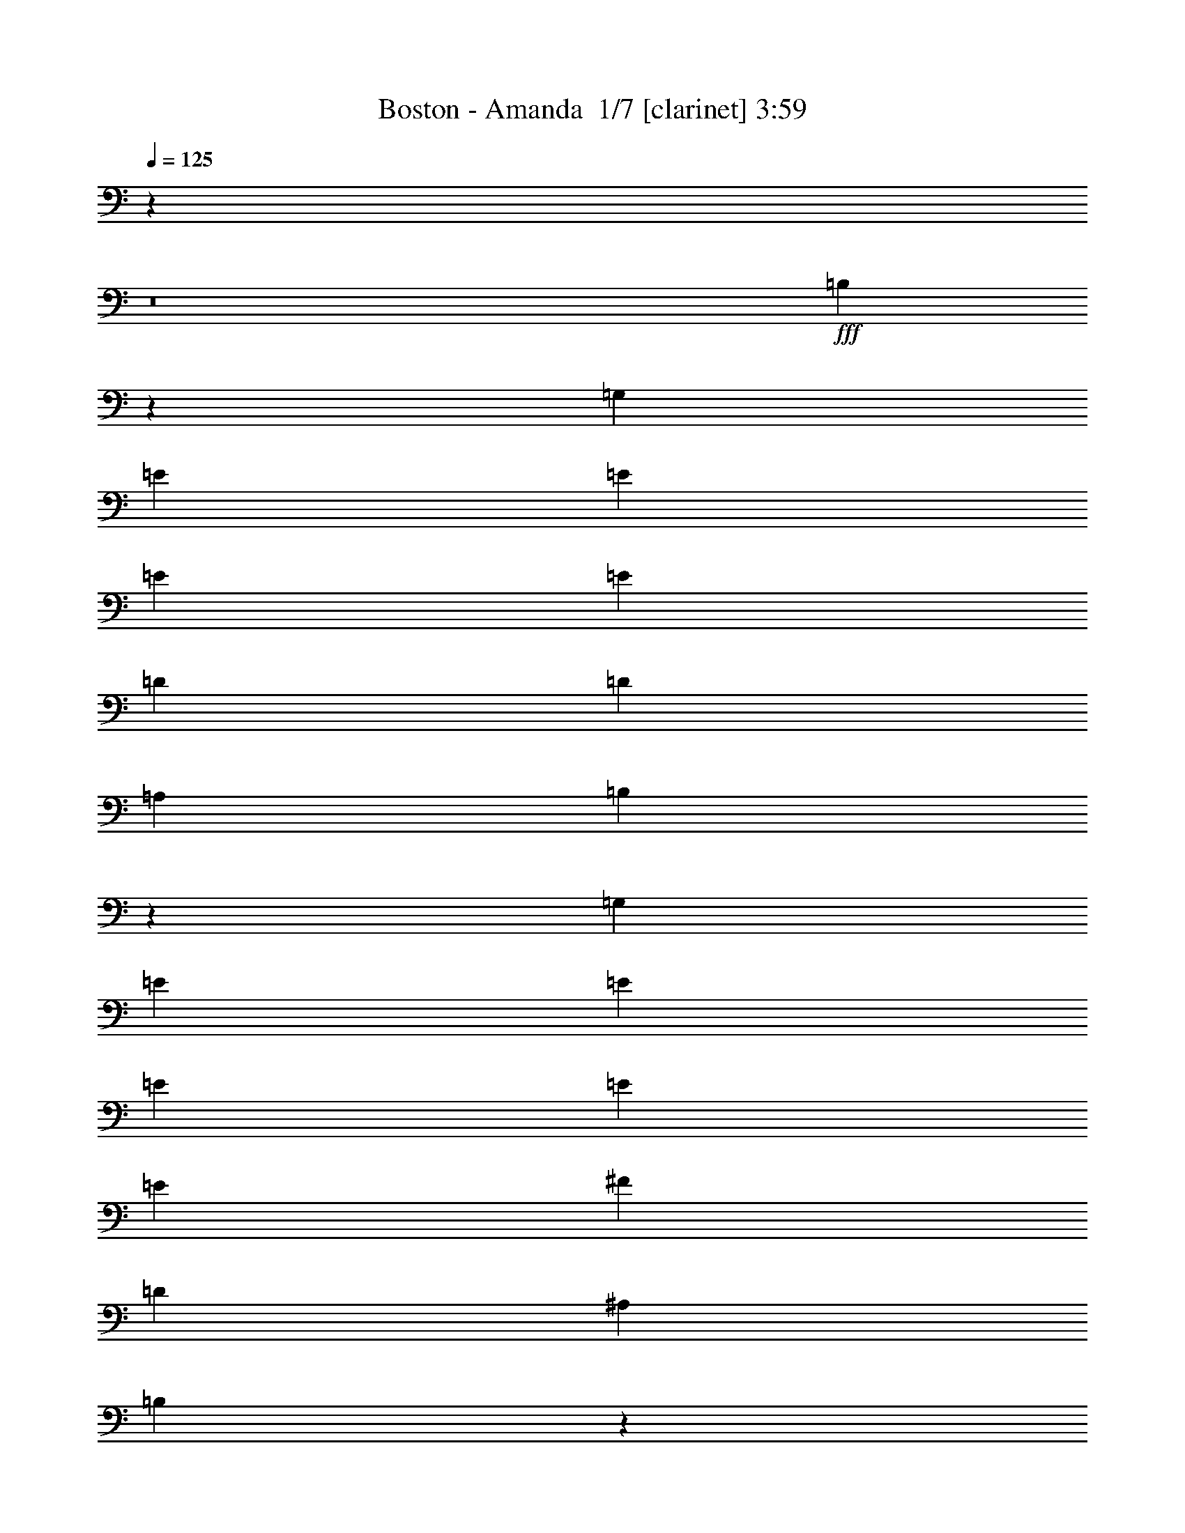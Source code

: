 % Produced with Bruzo's Transcoding Environment 2.0 alpha 
% Transcribed by Bruzo 

X:1
T: Boston - Amanda  1/7 [clarinet] 3:59
Z: Transcribed with BruTE -8 347 1
L: 1/4
Q: 125
K: C
z110569/8000
z8/1
+fff+
[=B,14431/8000]
z11027/8000
[=G,3637/8000]
[=E3637/8000]
[=E909/2000]
[=E3637/8000]
[=E10911/8000]
[=D3637/8000]
[=D3637/8000]
[=A,3637/8000]
[=B,2651/2000]
z11217/8000
[=G,3637/8000]
[=E909/2000]
[=E3637/8000]
[=E3637/8000]
[=E3637/8000]
[=E3637/4000]
[^F3637/8000]
[=D909/2000]
[^A,3637/8000]
[=B,2083/1600]
z576/125
[=B,3637/8000]
[=D3637/8000]
[=E3637/8000]
[=E3637/8000]
[=E909/4000-]
[=D1819/8000=E1819/8000]
[=E1091/800]
[=E3637/8000]
[^F3637/8000]
[=G3637/8000]
[=G,3637/8000]
[=G,3637/8000]
[=G,14547/8000]
[=G,3637/8000]
[=B,3637/8000]
[=C3637/8000]
[=C10699/4000]
z1497/800
[=B,3637/8000]
[=C3637/8000]
[=B,3637/8000]
[=B,3637/8000-]
[=A,3637/8000=B,3637/8000]
[=A,5069/1600]
z83761/8000
[=G,909/2000]
[=B,1819/8000-]
[^A,909/4000=B,909/4000]
[=B,5233/4000]
z2271/1600
[=G,3637/8000]
[=E3637/8000]
[=E3637/8000]
[=E909/4000-]
[=D1819/8000=E1819/8000]
[=E14547/8000]
[=D3637/8000]
[=D3637/8000]
[=A,3637/8000]
[=B,7139/8000]
z7341/4000
[=E3637/8000]
[=E3637/8000]
[=E3637/8000]
[=E909/4000-]
[=D909/4000=E909/4000]
[=E10911/8000]
[=D3637/8000]
[=D3637/8000]
[=A,3637/8000]
[=B,6949/8000]
z36693/8000
[=B,3637/8000]
[=D3637/8000]
[=E3637/8000]
[=E909/2000]
[=E3637/8000]
[=E10911/8000]
[=E3637/8000]
[^F3637/8000]
[=G909/2000]
[=G,3637/8000]
[=G,3637/8000]
[=G,3637/2000]
[=G,3637/8000]
[=B,909/2000]
[=C3637/8000]
[=C2157/800]
z14799/8000
[=B,3637/8000]
[=C3637/8000]
[=B,909/2000]
[=B,3031/4000]
[=C303/1000]
[=B,97/320]
[=A,1069/400]
z15363/1600
[=D3637/8000]
[=D3637/8000]
[=D3637/8000]
[=E3637/8000]
[=E3637/8000]
[=E909/2000]
[=E3637/8000]
[=E10911/8000]
[=E3637/8000]
[=E3637/8000]
[=E909/2000]
[=E3637/8000]
[=E3637/8000]
[=E10911/8000]
[=E3637/8000]
[=E3637/8000]
[=D909/2000]
[=D6811/8000]
z6639/1600
[=D3637/8000]
[=D3637/8000]
[=D909/2000]
[=E3637/8000]
[=E3637/8000]
[=E3637/8000]
[=E909/4000-]
[=D1819/8000=E1819/8000]
[=E3637/4000]
[=E909/2000]
[=E3637/8000]
[=E3637/8000]
[=E3637/8000]
[=E3637/8000]
[=E909/4000-]
[=D1819/8000=E1819/8000]
[=E1091/800]
[=E3637/8000]
[=E3637/8000]
[=D3637/8000]
[=D6931/8000]
z16537/4000
[=D3637/8000]
[=D3637/8000]
[=D3637/8000]
[=E3637/8000]
[=E3637/8000]
[=E3637/8000]
[=E909/4000-]
[=D909/4000=E909/4000]
[=E10911/8000]
[=E3637/8000]
[=E3637/8000]
[=E3637/8000]
[=E909/2000]
[=E1819/8000-]
[=D909/4000=E909/4000]
[=E10911/8000]
[=E3637/8000]
[=E3637/8000]
[=D3637/8000]
[=D7051/8000]
z36591/8000
[=D3637/4000]
[^F12729/4000]
[=G909/4000]
[^F909/4000]
[=E29041/8000]
z14561/2000
[=G,3637/8000]
[=B,10619/8000]
z5601/4000
[=G,3637/8000]
[=E3637/8000]
[=E3637/8000]
[=E909/4000-]
[=D1819/8000=E1819/8000]
[=E14547/8000]
[=D3637/8000]
[=D3637/8000]
[=A,3637/8000]
[=B,849/1000]
z178/125
[=G,3637/8000]
[=E3637/8000]
[=E3637/8000]
[=E3197/8000]
z1129/4000
[=D909/4000]
[=E3637/4000]
[=D3637/8000]
[=D3637/4000]
[=B,25239/8000]
z551/200
[=B,3637/8000]
[=D3637/8000]
[=E909/2000]
[=E3637/8000]
[=E3637/8000]
[=E10911/8000]
[=E3637/8000]
[^F909/2000]
[=G3637/8000]
[=G,3637/8000]
[=G,3637/8000]
[=G,14547/8000]
[=G,3637/8000]
[=A,3637/8000]
[=B,3637/8000]
[=C3637/8000]
[=C9043/4000]
z11009/8000
[=C3637/8000]
[=B,3637/8000]
[=C909/2000]
[=B,3637/8000]
[=B,3637/8000]
[=A,28807/8000]
z6891/2000
[=A,1819/8000]
[=B,14117/8000]
z11341/8000
[=G,3637/8000]
[=E3637/8000]
[=E909/2000]
[=E1819/8000-]
[=D909/4000=E909/4000]
[=E3637/2000]
[=D3637/8000]
[=D3637/8000]
[=A,909/2000]
[=B,3577/4000]
z11031/8000
[=G,3637/8000]
[=E909/2000]
[=E3637/8000]
[=E3637/8000]
[=D1711/4000]
z2033/8000
[=D1819/8000]
[=E3637/4000]
[^F909/2000]
[=E3637/8000]
[=D25101/8000]
z22179/8000
[=B,909/2000]
[=D3637/8000]
[=E3637/8000]
[=E3637/8000]
[=E909/4000-]
[=D1819/8000=E1819/8000]
[=E1091/800]
[=E3637/8000]
[^F3637/8000]
[=G3637/4000]
[=G,303/1000]
[=G,97/320]
[=G,2667/1600]
[=E,3637/8000]
[=C3637/8000]
[=C3637/4000]
[=D7273/8000]
[=C5337/4000]
z2787/2000
[=E909/2000]
[=E3637/8000]
[=E3637/8000]
[=D3637/8000]
[=E10911/8000]
[^F303/1000]
[=E97/320]
[=D2667/1600]
[=E321/800]
z2939/200
z8/1
z8/1
z8/1
[^F3637/8000]
[^F3637/8000]
[^F3637/8000]
[=E909/2000]
[=E3637/8000]
[=E3637/8000]
[=E3637/8000]
[=E10911/8000]
[=E909/2000]
[=E3637/8000]
[=E3637/8000]
[=E3637/8000]
[=E909/4000-]
[=D1819/8000=E1819/8000]
[=E1091/800]
[=E3637/8000]
[=E3637/8000]
[=D3637/8000]
[=D3533/4000]
z1647/400
[=D909/2000]
[=D3637/8000]
[=D3637/8000]
[=E3637/8000]
[=E3637/8000]
[=E3637/8000]
[=E909/4000-]
[=D1819/8000=E1819/8000]
[=E7273/8000]
[=E3637/8000]
[=E3637/8000]
[=E3637/8000]
[=E3637/8000]
[=E3637/8000]
[=E909/4000-]
[=D909/4000=E909/4000]
[=E10911/8000]
[=E3637/8000]
[=E3637/8000]
[=D3637/8000]
[=D3593/4000]
z32819/8000
[=D3637/8000]
[=D3637/8000]
[=D3637/8000]
[=E3637/8000]
[=E909/2000]
[=E3637/8000]
[=E1819/8000-]
[=D909/4000=E909/4000]
[=E10911/8000]
[=E3637/8000]
[=E909/2000]
[=E3637/8000]
[=E3637/8000]
[=E1819/8000-]
[=D909/4000=E909/4000]
[=E10911/8000]
[=E909/2000]
[=E3637/8000]
[=D3637/8000]
[=D6807/8000]
z457/1600
[=A1819/8000]
[=B3637/8000]
[=G909/2000]
[=G3637/8000]
[=A3637/8000]
[=B3349/8000]
z9677/1000
z8/1
z8/1
z8/1
[^G3637/4000]
[=A909/2000]
[^G9087/4000]
z10921/8000
[=A,3637/8000]
[=A3637/4000]
[=B3637/8000]
[=A3531/8000]
z1871/4000
[^G3637/4000]
[=A281/125]
z3837/8000
[=E3163/8000]
z2293/8000
[^F909/4000]
[=G10889/8000]
z3659/8000
[=B,909/2000]
[=B341/500]
[=A909/4000]
[=B1091/1600]
[=A1819/8000]
[=B909/4000]
[=A1819/8000]
[^G3637/8000]
[^G2273/1000]
[=B,3637/8000]
[=A1781/4000]
z1893/8000
[=A909/4000]
[=B3637/4000]
[=A3637/4000]
[^G3637/8000]
[=A3637/8000]
[^G3637/8000]
[=A909/4000]
[^G909/4000]
[^F7097/4000]
z1907/2000
[=G3593/2000]
z953/2000
[=G3637/8000]
[=E3637/8000]
[=A1091/1600-]
[=G909/4000=A909/4000]
[=A10641/8000]
z943/1000
[=G54/125]
z1999/8000
[=A909/4000]
[=B3637/4000]
[=c3637/8000]
[=B1091/800]
[=A3637/8000]
[=A3637/4000]
[=G3637/4000]
[=D909/4000-]
[=A1819/8000=D1819/8000]
[=B7273/8000]
[=A3637/8000]
[=A3637/4000]
[=G1357/1000]
z229/250
[=E3637/8000]
[=G3637/8000]
[=c3637/8000]
[=c3637/8000]
[=c7273/8000]
[=B3637/4000]
[=G3637/4000]
[=A1091/800]
[^F1819/8000]
[=E909/4000]
[=D891/500]
z3783/4000
[=G2273/1000]
[=A3637/8000]
[=B21821/8000]
[=c303/1000]
[=B97/320]
[=A31519/8000]
[=G,10911/8000]
[=B,3513/8000]
z12853/8000
[=D909/4000]
[=E3637/8000]
[=E3637/8000]
[=E1819/8000-]
[=D909/4000=E909/4000]
[=E10911/8000]
[=D909/2000]
[=D3637/8000]
[=A,3637/8000]
+ff+
[=B,10597/8000]
z7587/8000
+fff+
[=B,3637/8000]
[=D3637/8000]
[=E3637/8000]
[=E3637/8000]
[=E3637/8000]
[=E909/4000-]
[=D1819/8000=E1819/8000]
[=E1091/800]
[^F3637/8000]
[=D3637/8000]
[=A,3637/8000]
+ff+
[=B,2177/800]
z25509/8000
+fff+
[=G,3637/8000]
[=B,3637/8000]
[=C25217/8000]
z3757/4000
[=B,3637/8000]
[=C1819/8000-]
[=A,909/4000=C909/4000]
[=B,10911/8000]
[=G,3637/8000]
[=A,14541/2000]
z101/16

X:2
T: Boston - Amanda  2/7 [bardic fiddle] 3:59
Z: Transcribed with BruTE -9 267 4
L: 1/4
Q: 125
K: C
z116467/8000
z8/1
z8/1
z8/1
z8/1
z8/1
z8/1
z8/1
z8/1
z8/1
z8/1
+mp+
[=E12729/4000]
[=D909/4000]
+pp+
[=E1819/8000]
[=D5819/1600]
+ff+
[=A,7273/8000]
[=A,3637/4000]
[=A,3637/4000]
[=A,3637/8000]
[=A,6477/1600]
z6451/2000
[=D3637/8000]
[=G2273/1000]
[=D3637/8000]
+mp+
[=A3637/4000]
+ff+
[=G2273/1000]
[=D3637/8000]
[=A3637/8000]
[=G303/2000]
[=A1213/8000]
[=G303/2000]
[^F5819/1600]
[=E,5819/1600=B,5819/1600]
+mp+
[=C14547/8000]
+ff+
[=C3637/4000]
[=B,3637/4000]
[=D12729/4000]
[=D3637/8000]
[=G909/2000]
[^F3637/4000]
[=E3637/4000]
[^F1091/800]
[=E,5819/1600=B,5819/1600]
+mp+
[=C3637/2000]
+ff+
[=C3637/4000]
[=B,7273/8000]
[=D12729/4000]
[=D3637/8000]
[=G3637/8000]
[^F3637/4000]
[=E7273/8000]
[^F10911/8000]
[=E,5819/1600=B,5819/1600]
+mp+
[=C14547/8000]
+ff+
[=C3637/4000]
[=B,3637/4000]
[=D12729/4000]
[=D3637/8000]
[=G3637/8000]
[^F7273/8000]
[=E3637/4000]
[^F10911/8000]
[=G23227/1600]
z107177/8000
z8/1
+f+
[=E909/4000]
+mp+
[^F1819/8000]
[=E12729/4000]
+f+
[=D909/4000]
+mp+
[=E909/4000]
[=D10911/4000]
+f+
[^F909/2000]
+mp+
[=G3637/8000]
+f+
[=C1819/8000]
+mp+
[=D909/4000]
[=C1359/200]
z7293/800
+ff+
[=G,4357/800]
z731/400
[=G,2169/400]
z643/200
[=D3637/8000]
[=A3637/1600]
[=G3637/8000]
[^F909/2000]
[=E1819/8000]
+mf+
[^F909/4000]
[=E10911/8000]
+ff+
[=E14547/8000]
[=D1819/8000]
+mf+
[=E909/4000]
[=D3637/2000]
+mp+
[=D14547/8000]
[=C14547/8000]
[=C28811/8000]
z4029/800
+ff+
[=D3637/8000]
[=G2273/1000]
[=D3637/8000]
[=A3637/4000]
[=G2273/1000]
[=G3637/8000]
[=A3637/8000]
[=B909/2000]
[=c3637/8000]
[=B3637/8000]
[=c3637/2000]
[=d3637/8000]
+mp+
[^f909/2000]
+ff+
[=d3637/8000]
[=d3637/8000]
[=d3637/8000]
[=d3637/8000]
[=d14547/8000]
[=d3637/8000]
[=d3637/8000]
[=d3637/8000]
[=d3637/8000]
[=d14547/8000]
[=d10911/8000]
[=d2211/1000]
z22317/8000
[=B3637/8000]
[=d3637/8000]
[=d3637/8000]
[=d3637/8000]
[=d3637/8000]
[=d909/2000]
[=d3637/2000]
[=d3637/8000]
[=d3637/8000]
[=d909/2000]
[=d3637/8000]
[=d3637/2000]
[=d1091/800]
[=d17809/8000]
z29471/8000
[=E,14547/4000=B,14547/4000]
+mp+
[=C3637/2000]
+ff+
[=C3637/4000]
[=B,7273/8000]
[=D12729/4000]
[=D3637/8000]
[=G3637/8000]
[^F3637/4000]
[=E3637/4000]
[^F1091/800]
[=E,5819/1600=B,5819/1600]
+mp+
[=C14547/8000]
+ff+
[=C3637/4000]
[=B,3637/4000]
[=D12729/4000]
[=D3637/8000]
[=G3637/8000]
[^F7273/8000]
[=E3637/4000]
[^F10911/8000]
[=E,5819/1600=B,5819/1600]
+mp+
[=C14547/8000]
+ff+
[=C3637/4000]
[=B,7273/8000]
[=D12729/4000]
[=D3637/8000]
[=G3637/8000]
[^F3637/4000]
[=E3637/4000]
[^F1091/800]
[=B,5819/1600=E5819/1600^G5819/1600]
[^G3637/8000]
[=E3637/8000]
[=D3637/8000]
[^F7273/8000]
[=B,3637/8000]
[=E3637/4000]
[^F,5819/1600=A,5819/1600=D5819/1600^F5819/1600]
[=D3637/8000]
[=A,3637/8000]
[^F,3637/8000]
[=D909/2000]
[=A,3637/8000]
[=A3637/8000]
[=D3637/8000]
[=A,3637/8000]
[=B,5819/1600=E5819/1600^G5819/1600]
[^G3637/8000]
[=E909/2000]
[=B,3637/8000]
[^F3637/8000]
[=B,3637/8000]
[^G3637/8000]
[=E3637/8000]
[=A3637/8000]
[^F,12729/4000=A,12729/4000=D12729/4000]
[=A,909/2000]
[=D3637/8000]
[=A,3637/8000]
[^F,3637/8000]
[=D3637/8000]
[=A,3637/8000]
[=A3637/8000]
[=D3637/8000]
[=A,909/2000]
[=B,5819/1600=E5819/1600^G5819/1600]
[^G3637/8000]
[=E3637/8000]
[=D3637/8000]
[^F3637/4000]
[=B,909/2000]
[=E3637/4000]
[^F,5819/1600=A,5819/1600=D5819/1600^F5819/1600]
[=D3637/8000]
[=A,3637/8000]
[^F,3637/8000]
[=D3637/8000]
[=A,909/2000]
[=A3637/8000]
[=D3637/8000]
[=A,3637/8000]
+mp+
[=B,1/8-=E,1/8]
[=E,5719/800=B,5719/800]
[^F,1/8-=B,1/8-]
[=D5719/800=A,5719/800^F,5719/800=B,5719/800]
+ff+
[=C,14547/8000=E,14547/8000=G,14547/8000=C14547/8000=E14547/8000]
[=C,14547/8000=E,14547/8000=G,14547/8000=C14547/8000=E14547/8000]
[=D,3637/2000=A,3637/2000=D3637/2000^F3637/2000]
[=D,14547/8000=A,14547/8000=D14547/8000^F14547/8000]
[=D,3637/2000=G,3637/2000=B,3637/2000=G3637/2000]
[=D,14547/8000^F,14547/8000=A,14547/8000=D14547/8000^F14547/8000]
[=E,3637/2000=G,3637/2000=B,3637/2000=E3637/2000]
[=D,14547/8000=A,14547/8000=D14547/8000^F14547/8000]
[=C,3637/2000=E,3637/2000=G,3637/2000=C3637/2000=E3637/2000]
[=D,14547/8000=G,14547/8000=B,14547/8000=G14547/8000]
[=E,14547/8000=A,14547/8000=C14547/8000=E14547/8000]
[=D,3637/2000=G,3637/2000=B,3637/2000=G3637/2000]
[=D,14547/8000]
[=A,3637/2000=D3637/2000^F3637/2000]
[=C,14547/8000]
[=A,3637/2000=D3637/2000=G3637/2000]
+f+
[=B,14547/8000]
+ff+
[=D,3637/2000=G,3637/2000=B,3637/2000=G3637/2000]
[=D,14547/8000]
[=D,10911/8000=A,10911/8000=D10911/8000^F10911/8000]
[=G909/2000]
+mp+
[=D,14481/2000=G,14481/2000=B,14481/2000=G14481/2000]
z183/16
z8/1
z8/1
z8/1

X:3
T: Boston - Amanda  3/7 [flute] 3:59
Z: Transcribed with BruTE -45 230 3
L: 1/4
Q: 125
K: C
z24737/2000
z8/1
z8/1
z8/1
+f+
[=B,5819/1600]
[^F5819/1600]
[=E5819/1600]
[=D5819/1600]
[=C448/125]
z14759/4000
[=A,5819/1600]
[=D58189/8000]
[=D3637/2000]
[=D3637/8000]
[=C1091/800]
[=B,5819/1600]
[=C1813/500]
z21843/2000
[^F7157/2000]
z18863/1600
z8/1
z8/1
+mp+
[^F3637/8000]
[^F3637/8000]
[^F3637/8000]
[=G3637/8000]
[=G3637/8000]
[=G909/2000]
[=G3637/8000]
[=G7227/8000]
z921/2000
[=G3637/8000]
[=G3637/8000]
[=G909/2000]
[=G3637/8000]
[=G3637/8000]
+mf+
[=G1783/2000=B1783/2000]
z3779/8000
[=G3637/8000=B3637/8000]
+mp+
[=G3637/8000=B3637/8000]
+pp+
[^F909/2000=A909/2000]
+mp+
[^F14311/8000=A14311/8000]
z5139/1600
[^F3637/8000]
[^F3637/8000]
[^F909/2000]
[^F3637/8000]
[=G3637/8000]
[=G3637/8000]
[=G3637/8000]
[=G3347/8000]
z3927/8000
[=G909/2000]
[=G3637/8000]
[=G3637/8000]
[=G3637/8000]
[=G3637/8000]
[=G3637/8000]
[=G1813/2000=B1813/2000]
z1829/4000
[=G3637/8000=B3637/8000]
[=G3637/8000=B3637/8000]
[^F3637/8000=A3637/8000]
[^F3431/8000=A3431/8000]
z18287/4000
[^F3637/8000]
[^F3637/8000]
[^F3637/8000]
[^F3637/8000]
[=G3637/8000]
[=G3637/8000]
[=G909/2000]
[=G871/1000]
z3943/8000
[=G3637/8000]
[=G3637/8000]
[=G3637/8000]
[=G909/2000]
[=G3637/8000]
[=G6873/8000]
z2019/4000
[=G3637/8000]
[=G3637/8000=B3637/8000]
[^F3637/8000=A3637/8000]
[^F14051/8000=A14051/8000]
z11161/1000
z8/1
z8/1
z8/1
z8/1
z8/1
z8/1
+f+
[=D12729/4000]
[=C3637/8000]
[=B,5819/1600]
[=C2273/1000]
[=G691/80]
[^F28869/4000]
z3553/400
z8/1
z8/1
z8/1
z8/1
z8/1
z8/1
+mp+
[^F3637/8000]
[^F3637/8000]
[^F3637/8000]
[^F909/2000]
[=G3637/8000]
[=G3637/8000]
[=G3637/8000]
[=G3491/4000]
z3929/8000
[=G909/2000]
[=G3637/8000]
[=G3637/8000]
[=G3637/8000]
[=G3637/8000]
[=G6887/8000]
z4023/8000
[=G3637/8000]
[=G3637/8000=B3637/8000]
[^F3637/8000=A3637/8000]
[^F1783/4000=A1783/4000]
z911/200
[^F909/2000]
[^F3637/8000]
[^F3637/8000]
[^F3637/8000]
[=G3637/8000]
[=G3637/8000]
[=G3637/8000]
[=G1801/4000]
z3671/8000
[=G3637/8000]
[=G3637/8000]
[=G3637/8000]
[=G3637/8000]
[=G3637/8000]
[=G909/2000]
[=G219/250=B219/250]
z3903/8000
[=G3637/8000=B3637/8000]
[=G3637/8000=B3637/8000]
[^F3637/8000=A3637/8000]
[^F7093/4000=A7093/4000]
z25819/8000
[^F3637/8000]
[^F3637/8000]
[^F3637/8000]
[^F3637/8000]
[=G909/2000]
[=G3637/8000]
[=G3637/8000]
[=G7223/8000]
z461/1000
[=G3637/8000]
[=G909/2000]
[=G3637/8000]
[=G3637/8000]
[=G3637/8000]
[=G891/1000]
z3783/8000
[=G909/2000]
[=G3637/8000=B3637/8000]
[^F3637/8000=A3637/8000]
[^F14307/8000=A14307/8000]
z36609/8000
+f+
[=B,5819/800=E5819/800^G5819/800]
[=A,5819/800=D5819/800^F5819/800]
[=B,5819/800=E5819/800^G5819/800]
[=A,58189/8000=D58189/8000^F58189/8000]
[=B,5819/800=E5819/800^G5819/800]
[=A,5819/800=D5819/800^F5819/800]
[=B,5819/800=E5819/800^G5819/800]
[=A,29031/4000=D29031/4000^F29031/4000]
z2549/200
+mp+
[=G7273/8000]
[=G3637/8000]
[=G10911/8000]
[=G7219/8000]
z7301/4000
[=A3637/8000]
[=A3637/8000]
[=A7273/8000]
[=G3637/4000]
[=G3637/4000]
[=A5819/1600]
[=G5819/1600]
[=G5819/1600]
[=A14509/4000]
z171/16
z8/1
z8/1
z8/1
z8/1

X:4
T: Boston - Amanda  4/7 [basic bassoon] 3:59
Z: Transcribed with BruTE 37 211 5
L: 1/4
Q: 125
K: C
z116467/8000
z8/1
z8/1
z8/1
z8/1
z8/1
z8/1
z8/1
z8/1
z8/1
z8/1
+ff+
[=G,14547/8000]
[=G,3637/2000=C3637/2000=E3637/2000]
[=G14547/8000]
[=G3637/4000]
[=G3637/8000]
[=D3637/8000]
[=C58189/8000]
[=D,3637/2000]
[=A,14547/8000=D14547/8000^F14547/8000]
+p+
[=C,3637/2000]
+ff+
[=A,14547/8000=D14547/8000^F14547/8000]
+p+
[=B,3637/2000]
+ff+
[=G,14547/8000=B,14547/8000=G14547/8000]
[=D,14547/8000=A,14547/8000=D14547/8000^F14547/8000]
+p+
[=B,3637/4000]
+ff+
[=D,3637/4000]
[=E,5819/1600=B,5819/1600]
[=A,14547/8000]
[=A,3637/4000]
[=G,3637/4000]
[=A,58189/8000]
[=E,5819/1600=B,5819/1600]
[=A,3637/2000]
[=A,3637/4000]
[=G,7273/8000]
[=A,5819/800]
[=E,5819/1600=B,5819/1600]
[=A,14547/8000]
[=A,3637/4000]
[=G,3637/4000]
[=A,2313/320]
z9643/800
z8/1
z8/1
z8/1
z8/1
z8/1
z8/1
[=G,4357/800=D4357/800]
z731/400
[=G,2169/400=D2169/400]
z6927/500
z8/1
[=D,14547/8000]
[=A,12729/4000=D12729/4000^F12729/4000]
[=D3637/8000]
+p+
[=G21821/8000]
+ff+
[=A3637/8000]
[=A3637/8000]
+p+
[=G14547/8000]
[^F10911/4000]
+ff+
[=B3637/8000]
[=d909/2000]
+p+
[^f3637/8000]
[^f3637/8000]
[^f3637/8000]
[^f3637/8000]
[^f14547/8000]
[^f3637/8000]
[^f3637/8000]
[^f3637/8000]
[^f3637/8000]
[^f14547/8000]
[^f10911/8000]
[^f2211/1000]
z22317/8000
[=d3637/8000]
[^f3637/8000]
[^f3637/8000]
[^f3637/8000]
[^f3637/8000]
[^f909/2000]
[^f3637/2000]
[^f3637/8000]
[^f3637/8000]
[^f909/2000]
[^f3637/8000]
[^f3637/2000]
[^f1091/800]
[^f17809/8000]
z29471/8000
+ff+
[=E,14547/4000=B,14547/4000]
[=A,3637/2000]
[=A,3637/4000]
[=G,7273/8000]
[=A,5819/800]
[=E,5819/1600=B,5819/1600]
[=A,14547/8000]
[=A,3637/4000]
[=G,3637/4000]
[=A,5819/800]
[=E,5819/1600=B,5819/1600]
[=A,14547/8000]
[=A,3637/4000]
[=G,7273/8000]
[=A,58081/8000]
z37/4
z8/1
z8/1
z8/1
z8/1
z8/1
z8/1
z8/1
z8/1
z8/1
z8/1
z8/1
z8/1
z8/1
z8/1
z8/1
z8/1

X:5
T: Boston - Amanda  5/7 [lute of ages] 3:59
Z: Transcribed with BruTE -12 151 6
L: 1/4
Q: 125
K: C
z58189/8000
+pp+
[=G,3637/2000=B,3637/2000=D3637/2000=G3637/2000=B3637/2000=g3637/2000]
[=G,1091/800=B,1091/800=D1091/800=G1091/800=B1091/800=g1091/800]
[=G,3637/8000=B,3637/8000=D3637/8000=G3637/8000=B3637/8000=g3637/8000]
[=D3637/8000=G3637/8000=B3637/8000]
+ppp+
[=E3637/8000=c3637/8000]
+pp+
[=E3637/8000=G3637/8000=c3637/8000=g3637/8000]
[=E1091/800=G1091/800=c1091/800=g1091/800]
[=D3637/4000=A3637/4000=c3637/4000=g3637/4000]
[=G,3637/2000=B,3637/2000=D3637/2000=G3637/2000=B3637/2000=g3637/2000]
[=G,1091/800=B,1091/800=D1091/800=G1091/800=B1091/800=g1091/800]
[=G,3637/8000=B,3637/8000=D3637/8000=G3637/8000=B3637/8000=g3637/8000]
[=D3637/8000=G3637/8000=B3637/8000]
+ppp+
[=E3637/8000=c3637/8000]
+pp+
[=E3637/8000=G3637/8000=c3637/8000=g3637/8000]
[=E1091/800=G1091/800=c1091/800=g1091/800]
[=D3637/4000=A3637/4000=c3637/4000=g3637/4000]
[=G,14547/8000=B,14547/8000=D14547/8000=G14547/8000=B14547/8000=g14547/8000]
[=G,10911/8000=B,10911/8000=D10911/8000=G10911/8000=B10911/8000=g10911/8000]
[=G,3637/8000=B,3637/8000=D3637/8000=G3637/8000=B3637/8000=g3637/8000]
[=D3637/8000=G3637/8000=B3637/8000]
+ppp+
[=E909/2000=c909/2000]
+pp+
[=E3637/8000=G3637/8000=c3637/8000=g3637/8000]
[=E10911/8000=G10911/8000=c10911/8000=g10911/8000]
[=D3637/4000=A3637/4000=c3637/4000=g3637/4000]
[=G,14547/8000=B,14547/8000=D14547/8000=G14547/8000=B14547/8000=g14547/8000]
[=G,10911/8000=B,10911/8000=D10911/8000=G10911/8000=B10911/8000=g10911/8000]
[=G,3637/8000=B,3637/8000=D3637/8000=G3637/8000=B3637/8000=g3637/8000]
[=E,909/2000=B,909/2000=E909/2000=G909/2000=B909/2000=e909/2000]
[=E,3637/8000=B,3637/8000=E3637/8000=G3637/8000=B3637/8000=e3637/8000]
[=E,3637/8000=B,3637/8000=E3637/8000=G3637/8000=B3637/8000=e3637/8000]
[=E,3637/8000=B,3637/8000=E3637/8000=G3637/8000=B3637/8000=e3637/8000]
[=E,3637/8000=B,3637/8000=E3637/8000=G3637/8000=B3637/8000=e3637/8000]
[=E,3637/8000=B,3637/8000=E3637/8000=G3637/8000=B3637/8000=e3637/8000]
[=E,7273/8000=B,7273/8000=E7273/8000=G7273/8000=B7273/8000=e7273/8000]
[=B,3637/2000^F3637/2000=B3637/2000=d3637/2000^f3637/2000]
[=B,1091/800^F1091/800=B1091/800=d1091/800^f1091/800]
[=B,3637/8000^F3637/8000=B3637/8000=d3637/8000^f3637/8000]
[=B,3637/8000=E3637/8000=A3637/8000^c3637/8000^f3637/8000]
[=B,3637/8000^F3637/8000=B3637/8000=d3637/8000^f3637/8000]
[=B,3637/8000^F3637/8000=B3637/8000=d3637/8000^f3637/8000]
[=B,3637/8000^F3637/8000=B3637/8000=d3637/8000^f3637/8000]
[=B,7273/8000^F7273/8000=B7273/8000=d7273/8000^f7273/8000]
[=B,3637/8000^F3637/8000=B3637/8000=d3637/8000^f3637/8000]
[=B,3637/8000^F3637/8000=B3637/8000=d3637/8000^f3637/8000]
[=C3637/2000=E3637/2000=G3637/2000=c3637/2000=e3637/2000]
[=C1091/800=E1091/800=G1091/800=c1091/800=e1091/800]
[=C3637/8000=E3637/8000=G3637/8000=c3637/8000=e3637/8000]
[=B,3637/4000]
+p+
[=B,3637/4000]
[=D14547/8000=G14547/8000=B14547/8000=g14547/8000]
+pp+
[=A,14547/8000=E14547/8000=A14547/8000=c14547/8000=e14547/8000]
[=A,10911/8000=E10911/8000=A10911/8000=c10911/8000=e10911/8000]
[=A,3637/8000=E3637/8000=A3637/8000=c3637/8000=e3637/8000]
[=G,3637/4000]
[=G,7273/8000]
[=G3637/8000=B3637/8000]
+ppp+
[=c3637/8000]
+p+
[=G3637/8000]
+pp+
[=B3637/8000]
[=D3637/8000-=A3637/8000-=d3637/8000-=g3637/8000]
+p+
[^f3637/8000=D3637/8000=A3637/8000=d3637/8000]
[=D909/2000=A909/2000=d909/2000^f909/2000]
[=D3637/8000=A3637/8000=d3637/8000^f3637/8000]
+pp+
[=D10911/8000=A10911/8000=d10911/8000^f10911/8000]
[=D3637/8000=A3637/8000=d3637/8000^f3637/8000]
+p+
[=D3637/8000=G3637/8000=d3637/8000-=e3637/8000]
+ppp+
[=A7273/8000^f7273/8000=d7273/8000]
+pp+
[=D3637/8000=A3637/8000=d3637/8000^f3637/8000]
[=D10911/8000=A10911/8000=d10911/8000^f10911/8000]
[=D3637/8000=A3637/8000=d3637/8000^f3637/8000]
+p+
[=D909/2000=G909/2000=d909/2000-=e909/2000]
+ppp+
[=A3637/8000^f3637/8000=d3637/8000]
+pp+
[=D3637/8000=A3637/8000=d3637/8000^f3637/8000]
[=D3637/8000=A3637/8000=d3637/8000^f3637/8000]
[=D10911/8000=A10911/8000=d10911/8000^f10911/8000]
[=D909/2000=A909/2000=d909/2000^f909/2000]
+p+
[=D3637/8000=G3637/8000=d3637/8000-=e3637/8000]
+ppp+
[=A3637/8000^f3637/8000=d3637/8000]
+pp+
[=D3637/8000=A3637/8000=d3637/8000^f3637/8000]
[=D3637/8000=A3637/8000=d3637/8000^f3637/8000]
[=D3637/8000=A3637/8000=d3637/8000^f3637/8000]
[=D3637/8000=A3637/8000=d3637/8000=g3637/8000]
[=D7273/8000=A7273/8000=d7273/8000=g7273/8000]
[=G,3637/2000=B,3637/2000=D3637/2000=G3637/2000=B3637/2000=g3637/2000]
[=G,1091/800=B,1091/800=D1091/800=G1091/800=B1091/800=g1091/800]
[=G,3637/8000=B,3637/8000=D3637/8000=G3637/8000=B3637/8000=g3637/8000]
[=D3637/8000=G3637/8000=B3637/8000]
+ppp+
[=E3637/8000=c3637/8000]
+pp+
[=E10911/8000=G10911/8000=c10911/8000=g10911/8000]
[=E909/2000=G909/2000=c909/2000=g909/2000]
[=D3637/4000=A3637/4000=c3637/4000=g3637/4000]
[=G,3637/2000=B,3637/2000=D3637/2000=G3637/2000=B3637/2000=g3637/2000]
[=G,1091/800=B,1091/800=D1091/800=G1091/800=B1091/800=g1091/800]
[=G,3637/8000=B,3637/8000=D3637/8000=G3637/8000=B3637/8000=g3637/8000]
[=E,3637/8000=B,3637/8000=E3637/8000=G3637/8000=B3637/8000=e3637/8000]
[=E,3637/8000=B,3637/8000=E3637/8000=G3637/8000=B3637/8000=e3637/8000]
[=E,3637/8000=B,3637/8000=E3637/8000=G3637/8000=B3637/8000=e3637/8000]
[=E,909/2000=B,909/2000=E909/2000=G909/2000=B909/2000=e909/2000]
[=E,3637/8000=B,3637/8000=E3637/8000=G3637/8000=B3637/8000=e3637/8000]
[=E,3637/8000=B,3637/8000=E3637/8000=G3637/8000=B3637/8000=e3637/8000]
[=E,3637/4000=B,3637/4000=E3637/4000=G3637/4000=B3637/4000=e3637/4000]
[=B,14547/8000^F14547/8000=B14547/8000=d14547/8000^f14547/8000]
[=B,10911/8000^F10911/8000=B10911/8000=d10911/8000^f10911/8000]
[=B,3637/8000^F3637/8000=B3637/8000=d3637/8000^f3637/8000]
[=B,3637/8000=E3637/8000=A3637/8000^c3637/8000^f3637/8000]
[=B,3637/8000^F3637/8000=B3637/8000=d3637/8000^f3637/8000]
[=B,909/2000^F909/2000=B909/2000=d909/2000^f909/2000]
[=B,3637/8000^F3637/8000=B3637/8000=d3637/8000^f3637/8000]
[=B,3637/8000^F3637/8000=B3637/8000=d3637/8000^f3637/8000]
[=B,3637/8000^F3637/8000=B3637/8000=d3637/8000^f3637/8000]
[=B,3637/4000^F3637/4000=B3637/4000=d3637/4000^f3637/4000]
[=C14547/8000=E14547/8000=G14547/8000=c14547/8000=e14547/8000]
[=C10911/8000=E10911/8000=G10911/8000=c10911/8000=e10911/8000]
[=C3637/8000=E3637/8000=G3637/8000=c3637/8000=e3637/8000]
[=B,7273/8000]
+p+
[=B,3637/4000]
[=D3637/2000=G3637/2000=B3637/2000=g3637/2000]
+pp+
[=A,14547/8000=E14547/8000=A14547/8000=c14547/8000=e14547/8000]
[=A,10911/8000=E10911/8000=A10911/8000=c10911/8000=e10911/8000]
[=A,909/2000=E909/2000=A909/2000=c909/2000=e909/2000]
[=G,3637/4000]
[=G,3637/4000]
[=G3637/8000=B3637/8000]
+ppp+
[=c3637/8000]
+p+
[=G909/2000]
+pp+
[=B3637/8000]
[=D3637/2000=A3637/2000=d3637/2000^f3637/2000]
[=D1091/800=A1091/800=d1091/800^f1091/800]
[=D3637/8000=A3637/8000=d3637/8000^f3637/8000]
+p+
[=D3637/4000=A3637/4000=d3637/4000=g3637/4000]
[=D3637/4000=A3637/4000=d3637/4000=g3637/4000]
[=D1091/800=A1091/800=d1091/800=g1091/800]
[=D3637/8000=A3637/8000=d3637/8000=g3637/8000]
[=D3637/4000=G3637/4000=B3637/4000=g3637/4000]
[=D3637/4000=G3637/4000=B3637/4000=g3637/4000]
[=D1091/800=G1091/800=B1091/800=g1091/800]
[=D3637/8000=G3637/8000=B3637/8000=g3637/8000]
+pp+
[=D14547/8000=A14547/8000=d14547/8000^f14547/8000]
[=B,3637/4000]
[=D3637/4000]
+p+
[=E,3637/4000=B,3637/4000=E3637/4000=G3637/4000=B3637/4000=e3637/4000]
[=E,909/2000=B,909/2000=E909/2000=G909/2000=B909/2000=e909/2000]
[=E,3637/8000=B,3637/8000=E3637/8000=G3637/8000=B3637/8000=e3637/8000]
[=E,3637/4000=B,3637/4000=E3637/4000=G3637/4000=B3637/4000=e3637/4000]
+pp+
[=E,3637/8000=B,3637/8000=E3637/8000=G3637/8000=B3637/8000]
[=E,3637/8000=B,3637/8000=E3637/8000=G3637/8000=B3637/8000]
+p+
[=A,3637/8000=E3637/8000=A3637/8000=c3637/8000=e3637/8000]
[=A,909/2000=E909/2000=A909/2000=c909/2000=e909/2000]
[=A,3637/4000=E3637/4000=A3637/4000=c3637/4000=e3637/4000]
[=A,3637/4000=E3637/4000=A3637/4000=c3637/4000=e3637/4000]
[=A,3637/4000=E3637/4000=A3637/4000=c3637/4000=e3637/4000]
+pp+
[=D3637/8000=A3637/8000=d3637/8000=g3637/8000]
+p+
[=D909/2000=A909/2000=d909/2000^f909/2000]
+pp+
[=D3637/4000=A3637/4000=d3637/4000^f3637/4000]
[=D3637/4000=A3637/4000=d3637/4000^f3637/4000]
[=D3637/8000=A3637/8000=d3637/8000^f3637/8000]
[=D3637/8000=A3637/8000=d3637/8000^f3637/8000]
+p+
[=D909/2000=A909/2000=d909/2000=g909/2000]
+pp+
[=D3637/4000=A3637/4000=d3637/4000^f3637/4000]
[=D3637/4000=A3637/4000=d3637/4000=e3637/4000]
[=D3637/8000=A3637/8000=d3637/8000^f3637/8000]
[=D3637/8000=A3637/8000=d3637/8000^f3637/8000]
[=D909/2000=A909/2000=d909/2000^f909/2000]
+p+
[=E,3637/4000=B,3637/4000=E3637/4000=G3637/4000=B3637/4000=e3637/4000]
[=E,3637/8000=B,3637/8000=E3637/8000=G3637/8000=B3637/8000=e3637/8000]
[=E,3637/8000=B,3637/8000=E3637/8000=G3637/8000=B3637/8000=e3637/8000]
[=E,3637/4000=B,3637/4000=E3637/4000=G3637/4000=B3637/4000=e3637/4000]
+pp+
[=E,909/2000=B,909/2000=E909/2000=G909/2000=B909/2000]
[=E,3637/8000=B,3637/8000=E3637/8000=G3637/8000=B3637/8000]
+p+
[=A,3637/8000=E3637/8000=A3637/8000=c3637/8000=e3637/8000]
[=A,3637/8000=E3637/8000=A3637/8000=c3637/8000=e3637/8000]
[=A,3637/4000=E3637/4000=A3637/4000=c3637/4000=e3637/4000]
[=A,3637/4000=E3637/4000=A3637/4000=c3637/4000=e3637/4000]
[=A,7273/8000=E7273/8000=A7273/8000=c7273/8000=e7273/8000]
+pp+
[=D3637/8000=A3637/8000=d3637/8000=g3637/8000]
+p+
[=D3637/8000=A3637/8000=d3637/8000^f3637/8000]
+pp+
[=D3637/4000=A3637/4000=d3637/4000^f3637/4000]
[=D7273/8000=A7273/8000=d7273/8000^f7273/8000]
[=D3637/8000=A3637/8000=d3637/8000^f3637/8000]
[=D3637/8000=A3637/8000=d3637/8000^f3637/8000]
+p+
[=D3637/8000=A3637/8000=d3637/8000=g3637/8000]
+pp+
[=D3637/4000=A3637/4000=d3637/4000^f3637/4000]
[=D7273/8000=A7273/8000=d7273/8000=e7273/8000]
[=D3637/8000=A3637/8000=d3637/8000^f3637/8000]
[=D3637/8000=A3637/8000=d3637/8000^f3637/8000]
[=D3637/8000=A3637/8000=d3637/8000^f3637/8000]
+p+
[=E,3637/4000=B,3637/4000=E3637/4000=G3637/4000=B3637/4000=e3637/4000]
[=E,3637/8000=B,3637/8000=E3637/8000=G3637/8000=B3637/8000=e3637/8000]
[=E,909/2000=B,909/2000=E909/2000=G909/2000=B909/2000=e909/2000]
[=E,3637/4000=B,3637/4000=E3637/4000=G3637/4000=B3637/4000=e3637/4000]
+pp+
[=E,3637/8000=B,3637/8000=E3637/8000=G3637/8000=B3637/8000]
[=E,3637/8000=B,3637/8000=E3637/8000=G3637/8000=B3637/8000]
+p+
[=A,3637/8000=E3637/8000=A3637/8000=c3637/8000=e3637/8000]
[=A,3637/8000=E3637/8000=A3637/8000=c3637/8000=e3637/8000]
[=A,7273/8000=E7273/8000=A7273/8000=c7273/8000=e7273/8000]
[=A,3637/4000=E3637/4000=A3637/4000=c3637/4000=e3637/4000]
[=A,3637/4000=E3637/4000=A3637/4000=c3637/4000=e3637/4000]
+pp+
[=D3637/8000=A3637/8000=d3637/8000=g3637/8000]
+p+
[=D3637/8000=A3637/8000=d3637/8000^f3637/8000]
+pp+
[=D7273/8000=A7273/8000=d7273/8000^f7273/8000]
[=D3637/4000=A3637/4000=d3637/4000^f3637/4000]
[=D3637/8000=A3637/8000=d3637/8000^f3637/8000]
[=D3637/8000=A3637/8000=d3637/8000^f3637/8000]
+p+
[=D3637/8000=A3637/8000=d3637/8000=g3637/8000]
+pp+
[=D7273/8000=A7273/8000=d7273/8000^f7273/8000]
[=D3637/4000=A3637/4000=d3637/4000=e3637/4000]
[=D3637/8000=A3637/8000=d3637/8000^f3637/8000]
[=D3637/8000=A3637/8000=d3637/8000^f3637/8000]
[=D1773/4000=A1773/4000=d1773/4000^f1773/4000]
[=E1/8-=C1/8-]
[=d1/8-=G1/8-=C1/8-=E1/8-]
+p+
[=g28113/4000=C28113/4000-=E28113/4000-=G28113/4000-=d28113/4000-]
+ppp+
[=C14561/2000=E14561/2000=G14561/2000=d14561/2000]
+pp+
[=G,3637/2000=B,3637/2000=D3637/2000=G3637/2000=B3637/2000=g3637/2000]
[=G,1091/800=B,1091/800=D1091/800=G1091/800=B1091/800=g1091/800]
[=G,3637/8000=B,3637/8000=D3637/8000=G3637/8000=B3637/8000=g3637/8000]
[=D3637/8000=G3637/8000=B3637/8000]
+ppp+
[=E3637/8000=c3637/8000]
+pp+
[=E3637/8000=G3637/8000=c3637/8000=g3637/8000]
[=E7273/8000=G7273/8000=c7273/8000=g7273/8000]
[=E3637/8000=G3637/8000=c3637/8000=g3637/8000]
[=D3637/4000=A3637/4000=c3637/4000=g3637/4000]
[=G,14547/8000=B,14547/8000=D14547/8000=G14547/8000=B14547/8000=g14547/8000]
[=G,10911/8000=B,10911/8000=D10911/8000=G10911/8000=B10911/8000=g10911/8000]
[=G,3637/8000=B,3637/8000=D3637/8000=G3637/8000=B3637/8000=g3637/8000]
[=E,3637/8000=B,3637/8000=E3637/8000=G3637/8000=B3637/8000=e3637/8000]
[=E,3637/8000=B,3637/8000=E3637/8000=G3637/8000=B3637/8000=e3637/8000]
[=E,909/2000=B,909/2000=E909/2000=G909/2000=B909/2000=e909/2000]
[=E,3637/8000=B,3637/8000=E3637/8000=G3637/8000=B3637/8000=e3637/8000]
[=E,3637/8000=B,3637/8000=E3637/8000=G3637/8000=B3637/8000=e3637/8000]
[=E,3637/8000=B,3637/8000=E3637/8000=G3637/8000=B3637/8000=e3637/8000]
[=E,3637/4000=B,3637/4000=E3637/4000=G3637/4000=B3637/4000=e3637/4000]
[=B,14547/8000^F14547/8000=B14547/8000=d14547/8000^f14547/8000]
[=B,10911/8000^F10911/8000=B10911/8000=d10911/8000^f10911/8000]
[=B,3637/8000^F3637/8000=B3637/8000=d3637/8000^f3637/8000]
[=B,909/2000=E909/2000=A909/2000^c909/2000^f909/2000]
[=B,3637/8000^F3637/8000=B3637/8000=d3637/8000^f3637/8000]
[=B,3637/8000^F3637/8000=B3637/8000=d3637/8000^f3637/8000]
[=B,3637/8000^F3637/8000=B3637/8000=d3637/8000^f3637/8000]
[=B,3637/4000^F3637/4000=B3637/4000=d3637/4000^f3637/4000]
[=B,3637/4000^F3637/4000=B3637/4000=d3637/4000^f3637/4000]
[=C14547/8000=E14547/8000=G14547/8000=c14547/8000=e14547/8000]
[=C10911/8000=E10911/8000=G10911/8000=c10911/8000=e10911/8000]
+p+
[=C909/2000=E909/2000=G909/2000=c909/2000=e909/2000]
+pp+
[=B,3637/4000]
+p+
[=B,3637/4000]
[=D14547/8000=G14547/8000=B14547/8000=g14547/8000]
+pp+
[=A,3637/2000=E3637/2000=A3637/2000=c3637/2000=e3637/2000]
[=A,14547/8000=E14547/8000=A14547/8000=c14547/8000=e14547/8000]
[=G,3637/4000]
[=G,3637/4000]
[=G3637/8000=B3637/8000]
+ppp+
[=A909/2000=c909/2000]
+p+
[=G3637/8000]
+pp+
[=B3637/8000]
+p+
[=D3637/2000=A3637/2000=d3637/2000^f3637/2000]
+pp+
[=D1091/800=A1091/800=d1091/800^f1091/800]
[=D3637/8000=A3637/8000=d3637/8000^f3637/8000]
[=G3637/8000=d3637/8000-=e3637/8000]
+ppp+
[=A3637/8000^f3637/8000=d3637/8000]
+pp+
[=D3637/8000=A3637/8000=d3637/8000^f3637/8000]
[=D909/2000=A909/2000=d909/2000^f909/2000]
[=D3637/8000-=A3637/8000-=d3637/8000-^f3637/8000]
+ppp+
[=g3637/8000=D3637/8000=A3637/8000=d3637/8000]
+pp+
[=D3637/4000=A3637/4000=d3637/4000=g3637/4000]
[=G,14547/8000=B,14547/8000=D14547/8000=G14547/8000=B14547/8000=g14547/8000]
[=G,10911/8000=B,10911/8000=D10911/8000=G10911/8000=B10911/8000=g10911/8000]
[=G,3637/8000=B,3637/8000=D3637/8000=G3637/8000=B3637/8000=g3637/8000]
[=A,3637/8000=D3637/8000=G3637/8000]
+ppp+
[=B,909/2000^G909/2000]
+pp+
[=E3637/8000=G3637/8000=c3637/8000=g3637/8000]
[=E3637/4000=G3637/4000=c3637/4000=g3637/4000]
[=E3637/8000=G3637/8000=c3637/8000=g3637/8000]
[=D3637/4000=A3637/4000=c3637/4000=g3637/4000]
[=G,14547/8000=B,14547/8000=D14547/8000=G14547/8000=B14547/8000=g14547/8000]
[=G,10911/8000=B,10911/8000=D10911/8000=G10911/8000=B10911/8000=g10911/8000]
[=G,3637/8000=B,3637/8000=D3637/8000=G3637/8000=B3637/8000=g3637/8000]
[=E,909/2000=B,909/2000=E909/2000=G909/2000=B909/2000=e909/2000]
[=E,3637/8000=B,3637/8000=E3637/8000=G3637/8000=B3637/8000=e3637/8000]
[=E,3637/8000=B,3637/8000=E3637/8000=G3637/8000=B3637/8000=e3637/8000]
[=E,3637/8000=B,3637/8000=E3637/8000=G3637/8000=B3637/8000=e3637/8000]
[=E,3637/8000=B,3637/8000=E3637/8000=G3637/8000=B3637/8000=e3637/8000]
[=E,3637/8000=B,3637/8000=E3637/8000=G3637/8000=B3637/8000=e3637/8000]
[=E,7273/8000=B,7273/8000=E7273/8000=G7273/8000=B7273/8000=e7273/8000]
[=B,3637/2000^F3637/2000=B3637/2000=d3637/2000^f3637/2000]
[=B,1091/800^F1091/800=B1091/800=d1091/800^f1091/800]
[=B,3637/8000^F3637/8000=B3637/8000=d3637/8000^f3637/8000]
[=B,3637/8000=E3637/8000=A3637/8000^c3637/8000^f3637/8000]
[=B,3637/8000^F3637/8000=B3637/8000=d3637/8000^f3637/8000]
[=B,3637/8000^F3637/8000=B3637/8000=d3637/8000^f3637/8000]
[=B,3637/8000^F3637/8000=B3637/8000=d3637/8000^f3637/8000]
[=B,3637/4000^F3637/4000=B3637/4000=d3637/4000^f3637/4000]
[=B,909/2000^F909/2000=B909/2000=d909/2000^f909/2000]
[=B,3637/8000^F3637/8000=B3637/8000=d3637/8000^f3637/8000]
[=C3637/2000=E3637/2000=G3637/2000=c3637/2000=e3637/2000]
[=C1091/800=E1091/800=G1091/800=c1091/800=e1091/800]
+p+
[=C3637/8000=E3637/8000=G3637/8000=c3637/8000=e3637/8000]
+pp+
[=B,3637/4000]
+p+
[=B,3637/4000]
[=D14547/8000=G14547/8000=B14547/8000=g14547/8000]
+pp+
[=A,14547/8000=E14547/8000=A14547/8000=c14547/8000=e14547/8000]
[=A,3637/2000=E3637/2000=A3637/2000=c3637/2000=e3637/2000]
[=G,3637/4000]
[=G,7273/8000]
[=G3637/8000=B3637/8000]
+ppp+
[=A3637/8000=c3637/8000]
+p+
[=G3637/8000]
+pp+
[=B3637/8000]
[=D14547/8000=A14547/8000=d14547/8000^f14547/8000]
[=D10911/8000=A10911/8000=d10911/8000^f10911/8000]
[=D3637/8000=A3637/8000=d3637/8000^f3637/8000]
[=D7273/8000=A7273/8000=d7273/8000=g7273/8000]
[=D3637/4000=A3637/4000=d3637/4000=g3637/4000]
[=D10911/8000=A10911/8000=d10911/8000=g10911/8000]
[=D3637/8000=A3637/8000=d3637/8000=g3637/8000]
+p+
[=D7273/8000=G7273/8000=B7273/8000=g7273/8000]
[=D3637/4000=G3637/4000=B3637/4000=g3637/4000]
[=D10911/8000=G10911/8000=B10911/8000=g10911/8000]
[=D909/2000=G909/2000=B909/2000=g909/2000]
+pp+
[=D3637/2000=A3637/2000=d3637/2000^f3637/2000]
[=B,3637/4000]
[=D7273/8000]
[=E,3637/4000=B,3637/4000=E3637/4000=G3637/4000=B3637/4000]
[=E,3637/8000=B,3637/8000=E3637/8000=G3637/8000=B3637/8000]
[=E,3637/8000=B,3637/8000=E3637/8000=G3637/8000=B3637/8000]
[=E,3637/4000=B,3637/4000=E3637/4000=G3637/4000=B3637/4000]
[=E,909/2000=B,909/2000=E909/2000=G909/2000=B909/2000]
[=E,3637/8000=B,3637/8000=E3637/8000=G3637/8000=B3637/8000]
[=A,3637/8000=E3637/8000=A3637/8000=c3637/8000]
[=A,3637/8000=E3637/8000=A3637/8000=c3637/8000]
[=A,3637/4000=E3637/4000=A3637/4000=c3637/4000]
[=A,7273/8000=E7273/8000=A7273/8000=c7273/8000]
[=A,3637/4000=E3637/4000=A3637/4000=c3637/4000]
[=D3637/8000=A3637/8000=d3637/8000=g3637/8000]
+p+
[=D3637/8000=A3637/8000=d3637/8000^f3637/8000]
+pp+
[=D3637/4000=A3637/4000=d3637/4000^f3637/4000]
[=D7273/8000=A7273/8000=d7273/8000^f7273/8000]
[=D3637/8000=A3637/8000=d3637/8000^f3637/8000]
[=D3637/8000=A3637/8000=d3637/8000=g3637/8000]
+p+
[=D3637/8000=A3637/8000=d3637/8000^f3637/8000]
+pp+
[=D3637/4000=A3637/4000=d3637/4000^f3637/4000]
[=D7273/8000=A7273/8000=d7273/8000=e7273/8000]
[=D3637/8000=A3637/8000=d3637/8000^f3637/8000]
[=D3637/8000=A3637/8000=d3637/8000^f3637/8000]
[=D3637/8000=A3637/8000=d3637/8000^f3637/8000]
[=E,3637/4000=B,3637/4000=E3637/4000=G3637/4000=B3637/4000]
[=E,3637/8000=B,3637/8000=E3637/8000=G3637/8000=B3637/8000]
[=E,909/2000=B,909/2000=E909/2000=G909/2000=B909/2000]
[=E,3637/4000=B,3637/4000=E3637/4000=G3637/4000=B3637/4000]
[=E,3637/8000=B,3637/8000=E3637/8000=G3637/8000=B3637/8000]
[=E,3637/8000=B,3637/8000=E3637/8000=G3637/8000=B3637/8000]
[=A,3637/8000=E3637/8000=A3637/8000=c3637/8000]
[=A,3637/8000=E3637/8000=A3637/8000=c3637/8000]
[=A,7273/8000=E7273/8000=A7273/8000=c7273/8000]
[=A,3637/4000=E3637/4000=A3637/4000=c3637/4000]
[=A,3637/4000=E3637/4000=A3637/4000=c3637/4000]
[=D3637/8000=A3637/8000=d3637/8000=g3637/8000]
+p+
[=D909/2000=A909/2000=d909/2000^f909/2000]
+pp+
[=D3637/4000=A3637/4000=d3637/4000^f3637/4000]
[=D3637/4000=A3637/4000=d3637/4000^f3637/4000]
[=D3637/8000=A3637/8000=d3637/8000^f3637/8000]
[=D3637/8000=A3637/8000=d3637/8000=g3637/8000]
+p+
[=D909/2000=A909/2000=d909/2000^f909/2000]
+pp+
[=D3637/4000=A3637/4000=d3637/4000^f3637/4000]
[=D3637/4000=A3637/4000=d3637/4000=e3637/4000]
[=D3637/8000=A3637/8000=d3637/8000^f3637/8000]
[=D3637/8000=A3637/8000=d3637/8000^f3637/8000]
[=D3637/8000=A3637/8000=d3637/8000^f3637/8000]
+p+
[=E,7273/8000=B,7273/8000=E7273/8000=G7273/8000=B7273/8000=e7273/8000]
[=E,3637/8000=B,3637/8000=E3637/8000=G3637/8000=B3637/8000=e3637/8000]
[=E,3637/8000=B,3637/8000=E3637/8000=G3637/8000=B3637/8000=e3637/8000]
[=E,3637/4000=B,3637/4000=E3637/4000=G3637/4000=B3637/4000=e3637/4000]
+pp+
[=E,3637/8000=B,3637/8000=E3637/8000=G3637/8000=B3637/8000]
[=E,909/2000=B,909/2000=E909/2000=G909/2000=B909/2000]
+p+
[=A,3637/8000=E3637/8000=A3637/8000=c3637/8000=e3637/8000]
[=A,3637/8000=E3637/8000=A3637/8000=c3637/8000=e3637/8000]
[=A,3637/4000=E3637/4000=A3637/4000=c3637/4000=e3637/4000]
[=A,3637/4000=E3637/4000=A3637/4000=c3637/4000=e3637/4000]
[=A,7273/8000=E7273/8000=A7273/8000=c7273/8000=e7273/8000]
+pp+
[=D3637/8000=A3637/8000=d3637/8000=g3637/8000]
+p+
[=D3637/8000=A3637/8000=d3637/8000^f3637/8000]
+pp+
[=D3637/4000=A3637/4000=d3637/4000^f3637/4000]
[=D7273/8000=A7273/8000=d7273/8000^f7273/8000]
[=D3637/8000=A3637/8000=d3637/8000^f3637/8000]
[=D3637/8000=A3637/8000=d3637/8000^f3637/8000]
+p+
[=D3637/8000=A3637/8000=d3637/8000=g3637/8000]
+pp+
[=D3637/4000=A3637/4000=d3637/4000^f3637/4000]
[=D3637/4000=A3637/4000=d3637/4000=e3637/4000]
[=D909/2000=A909/2000=d909/2000^f909/2000]
[=D3637/8000=A3637/8000=d3637/8000^f3637/8000]
[=D3637/8000=A3637/8000=d3637/8000^f3637/8000]
+p+
[=E,3637/4000=B,3637/4000=E3637/4000=G3637/4000=B3637/4000=e3637/4000]
[=E,3637/8000=B,3637/8000=E3637/8000=G3637/8000=B3637/8000=e3637/8000]
[=E,3637/8000=B,3637/8000=E3637/8000=G3637/8000=B3637/8000=e3637/8000]
[=E,7273/8000=B,7273/8000=E7273/8000=G7273/8000=B7273/8000=e7273/8000]
+pp+
[=E,3637/8000=B,3637/8000=E3637/8000=G3637/8000=B3637/8000]
[=E,3637/8000=B,3637/8000=E3637/8000=G3637/8000=B3637/8000]
+p+
[=A,3637/8000=E3637/8000=A3637/8000=c3637/8000=e3637/8000]
[=A,3637/8000=E3637/8000=A3637/8000=c3637/8000=e3637/8000]
[=A,7273/8000=E7273/8000=A7273/8000=c7273/8000=e7273/8000]
[=A,3637/4000=E3637/4000=A3637/4000=c3637/4000=e3637/4000]
[=A,3637/4000=E3637/4000=A3637/4000=c3637/4000=e3637/4000]
+pp+
[=D3637/8000=A3637/8000=d3637/8000=g3637/8000]
+p+
[=D3637/8000=A3637/8000=d3637/8000^f3637/8000]
+pp+
[=D7273/8000=A7273/8000=d7273/8000^f7273/8000]
[=D3637/4000=A3637/4000=d3637/4000^f3637/4000]
[=D3637/8000=A3637/8000=d3637/8000^f3637/8000]
[=D3637/8000=A3637/8000=d3637/8000^f3637/8000]
+p+
[=D3637/8000=A3637/8000=d3637/8000=g3637/8000]
+pp+
[=D7273/8000=A7273/8000=d7273/8000^f7273/8000]
[=D3637/4000=A3637/4000=d3637/4000=e3637/4000]
[=D3637/8000=A3637/8000=d3637/8000^f3637/8000]
[=D3637/8000=A3637/8000=d3637/8000^f3637/8000]
[=D3637/8000=A3637/8000=d3637/8000^f3637/8000]
+p+
[=E,7273/8000=B,7273/8000=E7273/8000=G7273/8000=B7273/8000=e7273/8000]
[=E,3637/8000=B,3637/8000=E3637/8000=G3637/8000=B3637/8000=e3637/8000]
[=E,3637/8000=B,3637/8000=E3637/8000=G3637/8000=B3637/8000=e3637/8000]
[=E,3637/4000=B,3637/4000=E3637/4000=G3637/4000=B3637/4000=e3637/4000]
+pp+
[=E,3637/8000=B,3637/8000=E3637/8000=G3637/8000=B3637/8000]
[=E,3637/8000=B,3637/8000=E3637/8000=G3637/8000=B3637/8000]
+p+
[=A,909/2000=E909/2000=A909/2000=c909/2000=e909/2000]
[=A,3637/8000=E3637/8000=A3637/8000=c3637/8000=e3637/8000]
[=A,3637/4000=E3637/4000=A3637/4000=c3637/4000=e3637/4000]
[=A,3637/4000=E3637/4000=A3637/4000=c3637/4000=e3637/4000]
[=A,7273/8000=E7273/8000=A7273/8000=c7273/8000=e7273/8000]
+pp+
[=D3637/8000=A3637/8000=d3637/8000=g3637/8000]
+p+
[=D3637/8000=A3637/8000=d3637/8000^f3637/8000]
+pp+
[=D3637/4000=A3637/4000=d3637/4000^f3637/4000]
[=D3637/4000=A3637/4000=d3637/4000^f3637/4000]
[=D909/2000=A909/2000=d909/2000^f909/2000]
[=D3637/8000=A3637/8000=d3637/8000^f3637/8000]
+p+
[=D3637/8000=A3637/8000=d3637/8000=g3637/8000]
+pp+
[=D3637/4000=A3637/4000=d3637/4000^f3637/4000]
[=D3637/4000=A3637/4000=d3637/4000=e3637/4000]
[=D3637/8000=A3637/8000=d3637/8000^f3637/8000]
[=D909/2000=A909/2000=d909/2000^f909/2000]
[=D3637/8000=A3637/8000=d3637/8000^f3637/8000]
+p+
[=E,3637/2000=B,3637/2000=E3637/2000=G3637/2000=B3637/2000=e3637/2000]
[=E,1091/800=B,1091/800=E1091/800=G1091/800=B1091/800=e1091/800]
[=E,3637/8000=B,3637/8000=E3637/8000=G3637/8000=B3637/8000=e3637/8000]
[=E,3637/8000=B,3637/8000=E3637/8000=G3637/8000=B3637/8000=e3637/8000]
[=E,3637/8000=B,3637/8000=E3637/8000=G3637/8000=B3637/8000=e3637/8000]
[=E,1091/800=B,1091/800=E1091/800=G1091/800=B1091/800=e1091/800]
[=E,3637/8000=B,3637/8000=E3637/8000=G3637/8000=B3637/8000=e3637/8000]
[=E,3637/8000=B,3637/8000=E3637/8000=G3637/8000=B3637/8000=e3637/8000]
[=E,3637/8000=B,3637/8000=E3637/8000=G3637/8000=B3637/8000=e3637/8000]
[=B,14547/8000^F14547/8000=B14547/8000=d14547/8000^f14547/8000]
[=B,10911/8000^F10911/8000=B10911/8000=d10911/8000^f10911/8000]
[=B,3637/8000^F3637/8000=B3637/8000=d3637/8000^f3637/8000]
[=B,3637/8000^F3637/8000=B3637/8000=d3637/8000^f3637/8000]
[=B,3637/8000^F3637/8000=B3637/8000=d3637/8000^f3637/8000]
[=B,1091/800^F1091/800=B1091/800=d1091/800^f1091/800]
[=B,3637/8000^F3637/8000=B3637/8000=d3637/8000^f3637/8000]
[=B,3637/8000^F3637/8000=B3637/8000=d3637/8000^f3637/8000]
[=B,3637/8000^F3637/8000=B3637/8000=d3637/8000^f3637/8000]
[=E,14547/8000=B,14547/8000=E14547/8000=G14547/8000=B14547/8000=e14547/8000]
[=E,10911/8000=B,10911/8000=E10911/8000=G10911/8000=B10911/8000=e10911/8000]
[=E,3637/8000=B,3637/8000=E3637/8000=G3637/8000=B3637/8000=e3637/8000]
[=E,3637/8000=B,3637/8000=E3637/8000=G3637/8000=B3637/8000=e3637/8000]
[=E,909/2000=B,909/2000=E909/2000=G909/2000=B909/2000=e909/2000]
[=E,10911/8000=B,10911/8000=E10911/8000=G10911/8000=B10911/8000=e10911/8000]
[=E,3637/8000=B,3637/8000=E3637/8000=G3637/8000=B3637/8000=e3637/8000]
[=E,3637/8000=B,3637/8000=E3637/8000=G3637/8000=B3637/8000=e3637/8000]
[=E,3637/8000=B,3637/8000=E3637/8000=G3637/8000=B3637/8000=e3637/8000]
[=B,14547/8000^F14547/8000=B14547/8000=d14547/8000^f14547/8000]
[=B,10911/8000^F10911/8000=B10911/8000=d10911/8000^f10911/8000]
[=B,909/2000^F909/2000=B909/2000=d909/2000^f909/2000]
[=B,3637/8000^F3637/8000=B3637/8000=d3637/8000^f3637/8000]
[=B,3637/8000^F3637/8000=B3637/8000=d3637/8000^f3637/8000]
[=B,10911/8000^F10911/8000=B10911/8000=d10911/8000^f10911/8000]
[=B,3637/8000^F3637/8000=B3637/8000=d3637/8000^f3637/8000]
[=B,3637/8000^F3637/8000=B3637/8000=d3637/8000^f3637/8000]
[=B,909/2000^F909/2000=B909/2000=d909/2000^f909/2000]
[=E,3637/2000=B,3637/2000=E3637/2000^G3637/2000=B3637/2000=e3637/2000]
[=E,1091/800=B,1091/800=E1091/800^G1091/800=B1091/800=e1091/800]
[=E,3637/8000=B,3637/8000=E3637/8000^G3637/8000=B3637/8000=e3637/8000]
[=E,3637/8000=B,3637/8000=E3637/8000^G3637/8000=B3637/8000=e3637/8000]
[=E,3637/8000=B,3637/8000=E3637/8000^G3637/8000=B3637/8000=e3637/8000]
[=E,3637/4000=B,3637/4000=E3637/4000^G3637/4000=B3637/4000=e3637/4000]
[=E,3637/8000=B,3637/8000=E3637/8000^G3637/8000=B3637/8000=e3637/8000]
[=E,909/2000=B,909/2000=E909/2000^G909/2000=B909/2000=e909/2000]
[=E,3637/8000=B,3637/8000=E3637/8000^G3637/8000=B3637/8000=e3637/8000]
[=E,3637/8000=B,3637/8000=E3637/8000^G3637/8000=B3637/8000=e3637/8000]
[=B,3637/2000^F3637/2000=A3637/2000=d3637/2000^f3637/2000]
[=B,1091/800^F1091/800=A1091/800=d1091/800^f1091/800]
[=B,3637/8000^F3637/8000=A3637/8000=d3637/8000^f3637/8000]
[=B,3637/8000^F3637/8000=A3637/8000=d3637/8000^f3637/8000]
[=B,3637/8000^F3637/8000=A3637/8000=d3637/8000^f3637/8000]
[=B,1091/800^F1091/800=A1091/800=d1091/800^f1091/800]
[=B,3637/8000^F3637/8000=A3637/8000=d3637/8000^f3637/8000]
[=B,3637/8000^F3637/8000=A3637/8000=d3637/8000^f3637/8000]
[=B,3637/8000^F3637/8000=A3637/8000=d3637/8000^f3637/8000]
[=E,14547/8000=B,14547/8000=E14547/8000^G14547/8000=B14547/8000=e14547/8000]
[=E,10911/8000=B,10911/8000=E10911/8000^G10911/8000=B10911/8000=e10911/8000]
[=E,3637/8000=B,3637/8000=E3637/8000^G3637/8000=B3637/8000=e3637/8000]
[=E,3637/8000=B,3637/8000=E3637/8000^G3637/8000=B3637/8000=e3637/8000]
[=E,3637/8000=B,3637/8000=E3637/8000^G3637/8000=B3637/8000=e3637/8000]
[=E,7273/8000=B,7273/8000=E7273/8000^G7273/8000=B7273/8000=e7273/8000]
[=E,3637/8000=B,3637/8000=E3637/8000^G3637/8000=B3637/8000=e3637/8000]
[=E,3637/8000=B,3637/8000=E3637/8000^G3637/8000=B3637/8000=e3637/8000]
[=E,3637/8000=B,3637/8000=E3637/8000^G3637/8000=B3637/8000=e3637/8000]
[=E,3637/8000=B,3637/8000=E3637/8000^G3637/8000=B3637/8000=e3637/8000]
[=B,14547/8000^F14547/8000=A14547/8000=d14547/8000^f14547/8000]
[=B,10911/8000^F10911/8000=A10911/8000=d10911/8000^f10911/8000]
[=B,3637/8000^F3637/8000=A3637/8000=d3637/8000^f3637/8000]
[=B,3637/8000^F3637/8000=A3637/8000=d3637/8000^f3637/8000]
[=B,909/2000^F909/2000=A909/2000=d909/2000^f909/2000]
[=B,10911/8000^F10911/8000=A10911/8000=d10911/8000^f10911/8000]
[=B,3637/8000^F3637/8000=A3637/8000=d3637/8000^f3637/8000]
[=B,3637/8000^F3637/8000=A3637/8000=d3637/8000^f3637/8000]
[=B,3637/8000^F3637/8000=A3637/8000=d3637/8000^f3637/8000]
[=C14547/8000=E14547/8000=G14547/8000=c14547/8000=e14547/8000]
[=C14547/8000=E14547/8000=G14547/8000=c14547/8000=e14547/8000]
[=D3637/4000=A3637/4000=d3637/4000^f3637/4000]
[=D3637/4000=A3637/4000=d3637/4000^f3637/4000]
[=D14547/8000=A14547/8000=d14547/8000^f14547/8000]
[=G,3637/2000=B,3637/2000=D3637/2000=G3637/2000=B3637/2000=g3637/2000]
[^F,14547/8000=D14547/8000=A14547/8000=d14547/8000^f14547/8000]
[=E,3637/2000=B,3637/2000=E3637/2000=G3637/2000=B3637/2000=e3637/2000]
[=D14547/8000=A14547/8000=d14547/8000^f14547/8000]
[=C3637/2000=E3637/2000=G3637/2000=c3637/2000=e3637/2000]
[=B,14547/8000=D14547/8000=G14547/8000=B14547/8000=g14547/8000]
[=A,14547/8000=E14547/8000=A14547/8000=c14547/8000=e14547/8000]
[=G,3637/4000=B,3637/4000=D3637/4000=G3637/4000=B3637/4000=g3637/4000]
[=G,3637/4000=B,3637/4000=D3637/4000=G3637/4000=B3637/4000=g3637/4000]
[=D14547/8000=A14547/8000=d14547/8000^f14547/8000]
[=D10911/8000=A10911/8000=d10911/8000^f10911/8000]
[=D3637/8000=A3637/8000=d3637/8000^f3637/8000]
[=D3637/4000=A3637/4000=d3637/4000^f3637/4000]
[=D7273/8000=A7273/8000=d7273/8000^f7273/8000]
[=D3637/2000=A3637/2000=d3637/2000^f3637/2000]
[=B,7273/8000=D7273/8000=G7273/8000=B7273/8000=g7273/8000]
[=B,3637/4000=D3637/4000=G3637/4000=B3637/4000=g3637/4000]
[=B,3637/4000=D3637/4000=G3637/4000=B3637/4000=g3637/4000]
[=B,3637/8000=D3637/8000=G3637/8000=B3637/8000=g3637/8000]
[=B,3637/8000=D3637/8000=G3637/8000=B3637/8000=g3637/8000]
[=D7273/8000=A7273/8000=d7273/8000^f7273/8000]
[=D3637/4000=A3637/4000=d3637/4000^f3637/4000]
[=D10911/8000=A10911/8000=d10911/8000^f10911/8000]
[=g909/2000]
+ppp+
[=G,3637/2000=B,3637/2000=D3637/2000=G3637/2000=B3637/2000=g3637/2000]
[=G,1091/800=B,1091/800=D1091/800=G1091/800=B1091/800=g1091/800]
[=G,3637/8000=B,3637/8000=D3637/8000=G3637/8000=B3637/8000=g3637/8000]
[=D3637/8000=G3637/8000=B3637/8000]
[=E3637/8000=c3637/8000]
[=E3637/8000=G3637/8000=c3637/8000=g3637/8000]
[=E3637/4000=G3637/4000=c3637/4000=g3637/4000]
[=E3637/8000=G3637/8000=c3637/8000=g3637/8000]
[=D7273/8000=A7273/8000=c7273/8000=g7273/8000]
[=G,3637/2000=B,3637/2000=D3637/2000=G3637/2000=B3637/2000=g3637/2000]
[=G,1091/800=B,1091/800=D1091/800=G1091/800=B1091/800=g1091/800]
[=G,3637/8000=B,3637/8000=D3637/8000=G3637/8000=B3637/8000=g3637/8000]
[=E,3637/8000=B,3637/8000=E3637/8000=G3637/8000=B3637/8000=e3637/8000]
[=E,3637/8000=B,3637/8000=E3637/8000=G3637/8000=B3637/8000=e3637/8000]
[=E,3637/8000=B,3637/8000=E3637/8000=G3637/8000=B3637/8000=e3637/8000]
[=E,807/2000-=B,807/2000=E807/2000-=G807/2000-=B807/2000-=e807/2000-]
[=E,809/1600=E809/1600=G809/1600=B809/1600=e809/1600]
[=E,3637/8000=B,3637/8000=E3637/8000=G3637/8000=B3637/8000=e3637/8000]
[=E,3637/4000=B,3637/4000=E3637/4000=G3637/4000=B3637/4000=e3637/4000]
[=B,14547/8000^F14547/8000=B14547/8000=d14547/8000^f14547/8000]
[=B,10911/8000^F10911/8000=B10911/8000=d10911/8000^f10911/8000]
[=B,3637/8000^F3637/8000=B3637/8000=d3637/8000^f3637/8000]
[=B,3637/8000=E3637/8000=A3637/8000^c3637/8000^f3637/8000]
[=B,3637/8000^F3637/8000=B3637/8000=d3637/8000^f3637/8000]
[=B,3637/8000^F3637/8000=B3637/8000=d3637/8000^f3637/8000]
[=B,909/2000^F909/2000=B909/2000=d909/2000^f909/2000]
[=B,3637/4000^F3637/4000=B3637/4000=d3637/4000^f3637/4000]
[=B,3637/4000^F3637/4000=B3637/4000=d3637/4000^f3637/4000]
[=A,14547/8000=E14547/8000=A14547/8000=c14547/8000=e14547/8000]
[=A,3637/2000=E3637/2000=A3637/2000=c3637/2000=e3637/2000]
+p+
[=G,14547/8000=E14547/8000=G14547/8000=c14547/8000=e14547/8000]
[=G3637/8000]
+ppp+
[=A3637/8000]
+p+
[=c3637/4000]
[=D14541/2000=A14541/2000=d14541/2000^f14541/2000]
z101/16

X:6
T: Boston - Amanda  6/7 [theorbo] 3:59
Z: Transcribed with BruTE 3 98 7
L: 1/4
Q: 125
K: C
z110569/8000
z8/1
+f+
[=G54553/8000]
[=D3637/8000]
[=G5819/1600]
+mp+
[=E21821/8000]
[=A,7273/8000]
[=B,12729/4000]
[^F,3637/8000]
[=B,5819/1600]
[=C12729/4000]
[=C3637/8000]
[=B,5819/1600]
[=A,12729/4000]
[=A,3637/8000]
[=G,21821/8000]
[=B,3637/8000]
[=C3637/8000]
[=D12729/2000]
[=G,3637/8000]
[=A,3637/8000]
[=D21821/4000]
[=A3637/8000]
[=B3637/8000]
[=c7273/8000]
[=G,3637/2000]
+f+
[=G2273/500]
+mp+
[=D3637/4000]
[=G,3637/2000]
+f+
[=G14547/8000]
+mp+
[=E,21821/8000]
[=A,3637/4000]
[=B,12729/4000]
[^F,3637/8000]
[=B,5819/1600]
[=C12729/4000]
[=C3637/8000]
[=B,7273/8000]
[=B,10911/4000]
[=A,12729/4000]
[=A,909/2000]
[=G,10911/4000]
[=B,909/2000]
[=C3637/8000]
[=D12729/4000]
[=C3637/8000]
[=D3637/4000]
[=D14547/8000]
+f+
[=D3637/8000]
[=E3637/8000]
[=D2273/1000]
[=A3637/8000]
+mp+
[=B3637/8000]
[=c3637/8000]
[=d14547/8000]
[=B3637/4000]
[=d3637/8000]
[=d3637/8000]
+f+
[=E1091/800]
[=B,3637/8000]
[=E10911/8000]
[=B,3637/8000]
+mp+
[=A,7273/8000]
[=A,3637/2000]
[=B,3637/8000]
[=C3637/8000]
[=D1091/800]
[=A,3637/8000]
[=D10911/8000]
[=A3637/8000]
[=B909/2000]
[=c3637/8000]
[=d10911/8000]
[=G3637/8000]
[^F3637/8000]
[=D909/2000]
+f+
[=E10911/8000]
[=B,3637/8000]
[=E3637/4000]
+mp+
[^F909/2000]
[=G3637/8000]
+f+
[=A3637/8000]
[=E3637/8000]
[=A3637/2000]
+mp+
[=B909/2000]
[=c3637/8000]
[=D10911/8000]
+f+
[=A,3637/8000]
[=D1091/800]
[=D3637/8000]
[=E3637/8000]
+mp+
[=D3637/4000]
[=C7273/8000]
[=D3637/8000]
[^F3637/8000]
+f+
[=G3637/8000]
+mp+
[=E,10911/8000]
[=E,909/2000]
[^F,3637/8000]
[=G,3637/4000]
[=E,3637/8000]
[=A,3637/4000]
[=A,7273/8000]
[=A,3637/4000]
[=B,3637/8000]
[=C3637/8000]
[=D1091/800]
[=A,3637/8000]
+f+
[=D10911/8000]
[=A3637/8000]
[=B3637/8000]
[=c909/2000]
[=d10911/8000]
+mp+
[=e3637/8000]
[^f3637/8000]
[=g3637/8000]
+f+
[=c116379/8000]
+mp+
[=G,54553/8000]
+f+
[=D3637/8000]
+mp+
[=G,12729/4000]
+f+
[=D3637/8000]
+mp+
[=E,5819/1600]
[=B,12729/4000]
[^F,3637/8000]
[=B,14547/8000]
[^F3637/8000]
[=E3637/8000]
[=D3637/8000]
[=B,3637/8000]
[=C12729/4000]
[=C909/2000]
[=B,3637/4000]
[=B,2273/1000]
[=B,3637/8000]
[=A,5819/1600]
[=G,21821/8000]
+f+
[=B,3637/8000]
[=C3637/8000]
[=D12729/4000]
[=D3637/8000]
[=D5819/1600]
+mp+
[=G,12729/4000]
+f+
[=D3637/8000]
+mp+
[=G,2273/1000]
[=C3637/8000]
+f+
[=D3637/8000]
+mp+
[=G3637/8000]
[=G,12729/4000]
[=G,3637/8000]
[=E,21821/8000]
+f+
[=D7273/8000]
+mp+
[=B,12729/4000]
[^F,3637/8000]
[=B,5819/1600]
[=C12729/4000]
[=C3637/8000]
[=B,3637/4000]
[=B,2273/1000]
[=B,3637/8000]
[=A,12729/4000]
+f+
[=A,3637/8000]
+mp+
[=G,3637/4000]
[=G,14547/8000]
[=B,3637/8000]
[=C3637/8000]
+f+
[=D12729/4000]
+mp+
[=D3637/8000]
+f+
[=D7273/8000]
[=D3637/2000]
[=D3637/8000]
[=E3637/8000]
[=D2273/1000]
[=G3637/8000]
[=A3637/8000]
+mp+
[=B909/2000]
[=c3637/8000]
+f+
[=B3637/8000]
+mp+
[=d3637/4000]
[=B,3637/4000]
[=D7273/8000]
[=E,10911/8000]
[=E,3637/8000]
[=E,3637/4000]
[^F,909/2000]
[=G,3637/8000]
[=A,3637/8000]
[=E,3637/8000]
[=A,3637/4000]
[=A,7273/8000]
[=B,3637/8000]
[=C3637/8000]
[=D10911/8000]
+f+
[=A,3637/8000]
+mp+
[=D1091/800]
+f+
[=D3637/8000]
[=B3637/8000]
[=c3637/8000]
[=d1091/800]
[=D3637/8000]
[=G3637/8000]
[^F3637/8000]
[=E10911/8000]
[=B,909/2000]
[=E3637/4000]
[^F3637/8000]
[=G3637/8000]
[=A3637/8000]
[=E3637/8000]
[=A7273/8000]
[=A3637/4000]
[=B3637/8000]
[=c3637/8000]
+mp+
[=D1091/800]
+f+
[=A,3637/8000]
+mp+
[=D10911/8000]
+f+
[=A,3637/8000]
[=D909/2000]
[=D3637/4000]
+mp+
[=B3637/8000]
[=c3637/8000]
[^c3637/8000]
[=d3637/4000]
[=E,7273/8000]
[=E,3637/8000]
[=E,3637/8000]
[^F,3637/4000]
[=G,3637/8000]
[=E,909/2000]
[=A,687/1600]
z3839/8000
[=A,3637/8000]
[=A,3637/8000]
[=B,3637/4000]
[=C909/2000]
+f+
[=D3637/8000]
[=D10911/8000]
+mp+
[=D3637/8000]
[=D909/4000]
+f+
[=A,1819/8000]
+mp+
[=D7273/8000]
+f+
[=A,3637/8000]
[=D3637/4000]
[=D909/4000]
[=D1819/8000]
[=A,3637/8000]
[=D909/4000]
[=A,1819/8000]
[=D1091/800]
[=E10911/8000]
[=B,3637/8000]
[=E7273/8000]
+mp+
[^F3637/8000]
[=G3637/8000]
+f+
[=A909/4000]
[=A1819/8000]
[=E3637/8000]
[=A7273/8000]
[=A3637/4000]
+mp+
[=B3637/8000]
[=c3637/8000]
[=d1091/800]
[=d3637/8000]
[=D10911/8000]
+f+
[=E3637/8000]
[=E1091/800]
[=A3637/8000]
+mp+
[=B3637/8000]
[=c3637/8000]
[=d3637/4000]
[=E,1091/800]
[=E,3637/8000]
[^F,3637/8000]
[=G,3637/8000]
[=E,3637/4000]
[=A,127/320]
z2049/4000
[=A,3637/4000]
+f+
[=A,909/4000]
+mp+
[=A,1819/8000]
[=B,3637/8000]
[=C3637/8000]
+f+
[=D909/2000]
[=D10911/8000]
[=A,3637/8000]
[=D3637/8000]
[=D3637/8000]
[=A,7273/8000]
[=D3637/8000]
[=D3637/8000]
[=D3637/8000]
[=D3637/8000]
[=D3637/8000]
[=D3637/8000]
[=D909/2000]
[^F3637/8000]
+mp+
[=E,10911/8000]
+f+
[=E,3637/8000]
[=E,1091/800]
[=B3637/8000]
[=e10911/8000]
[=B3637/8000]
[=e909/4000]
+mp+
[^c909/4000]
+f+
[=B3637/8000]
[^c3637/8000]
[=d3637/8000]
+mp+
[=B,12729/4000]
+f+
[^F3637/8000]
+mp+
[=B909/4000]
+f+
[^F1819/8000]
[=B3637/8000]
[=B3637/8000]
[^c7273/8000]
[=B3637/8000]
[^c3637/8000]
[=d3637/8000]
+mp+
[=E14547/8000]
+f+
[=E10911/8000]
[=B,3637/8000]
[=E909/4000]
+mp+
[=B,1819/8000]
+f+
[=E909/2000]
[=E3637/8000]
[=E3637/4000]
+mp+
[=B3637/8000]
[=e909/4000]
+f+
[=B1819/8000]
[^G3637/8000]
[=B,12729/4000]
[^F909/2000]
+mp+
[=B1819/8000]
+f+
[^F909/4000]
[=B3637/8000]
[=E10911/8000]
[=B3637/8000]
[^c3637/8000]
+mp+
[=d909/2000]
[=E10911/8000]
+f+
[=E3637/8000]
[=E1091/800]
[=B,3637/8000]
+mp+
[=E1819/8000]
[=B,909/4000]
+f+
[=E3637/4000]
[^c1091/800]
[=B3637/4000]
+mp+
[=E12729/4000]
[=B3637/8000]
+f+
[=B10911/8000]
[^c3637/8000]
[^c909/4000]
[=B909/4000]
[^c3637/8000]
[=d3637/8000]
[^f3637/8000]
+mp+
[=E14547/8000]
[^f10911/8000]
+f+
[=e909/4000]
[=B1819/8000]
[^c3637/8000]
[=B3637/8000]
[^G909/2000]
[^G3637/4000]
[=A3637/8000]
+mp+
[=B909/4000]
+f+
[^G1819/8000]
[=E3637/8000]
+mp+
[=B,1091/800]
[^F,3637/8000]
[=B,10911/8000]
+f+
[^F909/4000]
+mp+
[=A1819/8000]
[=B1091/800]
+f+
[^c10911/8000]
+mp+
[=d3637/4000]
[=C14547/8000]
[=B,3637/4000]
+f+
[=A,3637/8000]
+mp+
[=G,909/2000]
[=D3637/4000]
[=D3637/4000]
[=C3637/8000]
[=B,3637/8000]
[=A,7273/8000]
+f+
[=G3637/2000]
+mp+
[^F14547/8000]
[=E3637/2000]
[=D3637/8000]
[=E909/2000]
+f+
[=D3637/4000]
+mp+
[=C3637/2000]
[=B,14547/8000]
[=A,14547/8000]
[=G,3637/4000]
[=B,3637/8000]
[=C3637/8000]
[=D12729/4000]
+f+
[=E3637/8000]
[=D3637/4000]
[=D14547/8000]
[=D3637/8000]
[=D3637/8000]
[=D2273/1000]
[=A3637/8000]
+mp+
[=B3637/8000]
[=c3637/8000]
[=D7273/8000]
[=D3637/4000]
+f+
[=D3637/8000]
+mp+
[=C3637/8000]
[=D7273/8000]
[=G,5819/800]
[=G,5819/1600]
[=E,5819/1600]
[=B,12729/4000]
[^F,3637/8000]
[=B,21821/8000]
[=B,3637/8000]
+f+
[=G,3637/8000]
+mp+
[=A,5819/1600]
[=G,14547/8000]
[=G,3637/8000]
+f+
[=B,143/320]
z917/1000
[=D14541/2000]
z101/16

X:7
T: Boston - Amanda  7/7 [drums] 3:59
Z: Transcribed with BruTE -20 79 8
L: 1/4
Q: 125
K: C
z2387/160
z8/1
z8/1
z8/1
z8/1
z8/1
z8/1
z8/1
+f+
[=G,3637/8000]
[^d3637/8000]
+mp+
[^A7273/8000]
+fff+
[=G3637/4000^A3637/4000]
+f+
[^C,3637/8000]
[^C,3637/8000]
[^C,3637/8000^D3637/8000]
[^C,3637/8000]
[^C,909/2000]
[^C,3637/8000^A3637/8000]
[^C,3637/8000^A3637/8000]
[^C,3637/8000]
[^C,3637/8000]
[^C,3637/8000]
[^C,3637/8000^D3637/8000]
[^C,909/2000]
[^C,3637/8000]
[^C,3637/8000]
[^C,3637/8000^A3637/8000]
[^C,3637/8000]
[^C,3637/8000]
[^C,3637/8000]
[^C,909/2000^D909/2000]
[^C,3637/8000]
[^C,3637/8000]
[^C,3637/8000^A3637/8000]
[^C,3637/8000^A3637/8000]
[^C,3637/8000]
[^C,3637/8000]
[^C,909/2000]
[^C,3637/8000^D3637/8000]
[^C,3637/8000]
[^C,3637/8000]
[^C,3637/8000]
[^C,3637/8000^A3637/8000]
[^C,3637/8000]
[^C,3637/8000]
[^C,909/2000]
[^C,3637/8000^D3637/8000]
[^C,3637/8000]
[^C,3637/8000]
[^C,3637/8000^A3637/8000]
[^C,3637/8000^A3637/8000]
[^C,3637/8000]
[^C,909/2000]
[^C,3637/8000]
[^C,3637/8000^D3637/8000]
[^C,3637/8000]
[=G,3637/8000]
[^d3637/8000]
+fff+
[=G7273/8000^A7273/8000]
+f+
[^C,3637/8000]
[^C,3637/8000]
[^C,3637/8000=C3637/8000]
[^C,3637/8000]
[^C,3637/8000]
[^C,3637/8000^A3637/8000]
[^C,909/2000^A909/2000]
[^C,3637/8000]
[^C,3637/8000^A3637/8000]
[^C,3637/8000]
[^C,3637/8000=C3637/8000]
[^C,3637/8000]
[^C,3637/8000]
[^C,3637/8000^A3637/8000]
[^C,909/2000^A909/2000]
[^C,3637/8000]
[^C,3637/8000]
[^C,3637/8000]
[^C,3637/8000=C3637/8000]
[^C,3637/8000]
[^C,3637/8000]
[^C,909/2000^A909/2000]
[^C,3637/8000^A3637/8000]
[^C,3637/8000]
[^C,3637/8000^A3637/8000]
[^C,3637/8000]
[^C,3637/8000=C3637/8000]
[^C,3637/8000]
[^C,909/2000]
[^C,3637/8000=C3637/8000]
+fff+
[=G3637/4000^A3637/4000]
+f+
[^C,3637/8000]
[^C,3637/8000]
[^C,3637/8000=C3637/8000]
[^C,909/2000]
[^C,3637/8000]
[^C,3637/8000^A3637/8000]
[^C,3637/8000^A3637/8000]
[^C,3637/8000]
[^C,3637/8000^A3637/8000]
[^C,3637/8000]
[^C,909/2000=C909/2000]
[^C,3637/8000]
[^C,3637/8000]
[^C,3637/8000^A3637/8000]
+fff+
[=G3637/4000^A3637/4000]
+f+
[^C,3637/8000]
[^C,3637/8000]
[^C,909/2000=C909/2000]
[^C,3637/8000]
[^C,3637/8000]
[^C,3637/8000^A3637/8000]
[=C3637/8000-]
[^A3637/8000-=C3637/8000]
[=C3637/8000^A3637/8000-]
[=C909/2000^A909/2000]
[=G,3637/8000]
[^d3637/8000]
[^A3637/8000]
[=B,3637/8000]
[=G3637/4000^A3637/4000]
[=G909/2000]
[=G3637/8000^A3637/8000]
[=C3637/8000=G3637/8000]
[=G3637/8000]
[=G3637/8000]
[=C3637/8000=G3637/8000]
[=G3637/8000^A3637/8000]
[=G909/2000]
[=G3637/8000^A3637/8000]
[=G3637/8000]
[=C3637/8000=G3637/8000]
[=G3637/8000]
[=G3637/8000]
[=C3637/8000=G3637/8000]
[=G7273/8000^A7273/8000]
[=G3637/8000]
[=G3637/8000^A3637/8000]
[=C3637/8000=G3637/8000]
[=G3637/8000]
[=G3637/8000]
[=G3637/8000^A3637/8000]
[=C909/2000=G909/2000]
[=G3637/8000]
[=G3637/8000^A3637/8000]
[=G3637/8000^A3637/8000]
[=C3637/8000=G3637/8000]
[=G3637/8000]
[=C3637/8000=G3637/8000]
[=C909/2000=G909/2000]
[=G3637/4000^A3637/4000]
[=G3637/8000]
[=G3637/8000^A3637/8000]
[=C3637/8000=G3637/8000]
[=G3637/8000]
[=G909/2000]
[=C3637/8000=G3637/8000]
[=G3637/8000^A3637/8000]
[=G3637/8000]
[=G3637/8000^A3637/8000]
[=G3637/8000]
[=C3637/8000=G3637/8000]
[=G3637/8000]
[=G909/2000]
[=C3637/8000=G3637/8000]
[=G3637/4000^A3637/4000]
[=G3637/8000]
[=G3637/8000^A3637/8000]
[=C3637/8000=G3637/8000]
[=G909/2000]
[=G3637/8000]
[=G3637/8000^A3637/8000]
[=C3637/8000=G3637/8000]
[=C3637/8000=G3637/8000]
[=G3637/8000]
[^A3637/8000]
[=C909/2000]
[=G,3637/8000]
[^A1819/8000]
[^A909/4000]
[^d3637/8000]
[=G3637/4000^A3637/4000]
[=G3637/8000]
[=G909/2000^A909/2000]
[=C3637/8000=G3637/8000]
[=G3637/8000]
[=G3637/8000]
[=C3637/8000=G3637/8000]
[=G3637/8000^A3637/8000]
[=G3637/8000]
[=G909/2000^A909/2000]
[=G3637/8000]
[=C3637/8000=G3637/8000]
[=G3637/8000]
[=G3637/8000]
[=G3637/8000]
[=G3637/4000^A3637/4000]
[=G909/2000]
[=G3637/8000^A3637/8000]
[=C3637/8000=G3637/8000]
[=C3637/8000=G3637/8000]
[=G3637/8000]
[=G3637/8000^A3637/8000]
[=C3637/8000=G3637/8000]
[=C909/2000=G909/2000]
[=G3637/8000]
[^d3637/8000]
[^A1819/8000]
[^A909/4000]
[=G,3637/8000]
[^d3637/8000]
[^A3637/8000]
+fff+
[^A,2827/1600^A2827/1600]
z22027/4000
+f+
[=G,7223/4000]
z14649/8000
[=G,3637/8000]
[^d1607/4000]
z203/400
[=G,3637/8000]
[^d3637/8000]
[^d909/2000]
[=B,3637/4000]
[=G3637/4000^A3637/4000]
[^C,3637/8000]
[^C,3637/8000]
[^C,909/2000^D909/2000]
[^C,3637/8000]
[^C,3637/8000]
[^C,3637/8000^A3637/8000]
[^C,3637/8000^A3637/8000]
[^C,3637/8000]
[^C,3637/8000]
[^C,909/2000]
[^C,3637/8000^D3637/8000]
[^C,3637/8000]
[^C,3637/8000]
[^C,3637/8000]
[^C,3637/8000^A3637/8000]
[^C,3637/8000]
[^C,3637/8000]
[^C,909/2000]
[^C,3637/8000^D3637/8000]
[^C,3637/8000]
[^C,3637/8000]
[^C,3637/8000^A3637/8000]
[^C,3637/8000^A3637/8000]
[^C,3637/8000]
[^C,909/2000]
[^C,3637/8000]
[^C,3637/8000^D3637/8000]
[^C,3637/8000]
[^C,3637/8000]
[^C,3637/8000]
[^C,3637/8000^A3637/8000]
[^C,909/2000]
[^C,3637/8000]
[^C,3637/8000]
[^C,3637/8000^D3637/8000]
[^C,3637/8000]
[^C,3637/8000]
[^C,3637/8000^A3637/8000]
[^C,909/2000^A909/2000]
[^C,3637/8000]
[^C,3637/8000]
[^C,3637/8000]
[=G,3637/8000]
[^d3637/8000]
[^A3637/8000]
[=B,3637/8000]
[=G7273/8000^A7273/8000]
[^C,3637/8000]
[^C,3637/8000]
[^C,3637/8000=C3637/8000]
[^C,3637/8000]
[^C,3637/8000]
[^C,909/2000^A909/2000]
[^C,3637/8000^A3637/8000]
[^C,3637/8000]
[^C,3637/8000^A3637/8000]
[^C,3637/8000]
[^C,3637/8000=C3637/8000]
[^C,3637/8000]
[^C,909/2000]
[^C,3637/8000^A3637/8000]
[^C,3637/8000^A3637/8000]
[^C,3637/8000]
[^C,3637/8000]
[^C,3637/8000]
[^C,3637/8000^D3637/8000]
[^C,909/2000]
[^C,3637/8000]
[^C,3637/8000=C3637/8000]
[^C,3637/8000^A3637/8000]
[^C,3637/8000]
[^C,3637/8000^A3637/8000]
[^C,3637/8000]
[^C,3637/8000=C3637/8000]
[^C,909/2000]
[^C,3637/8000]
[^C,3637/8000=C3637/8000]
[=G3637/4000^A3637/4000]
[^C,3637/8000]
[^C,3637/8000]
[^C,909/2000=C909/2000]
[^C,3637/8000]
[^C,3637/8000]
[^C,3637/8000^A3637/8000]
[=C3637/8000]
[=C3637/8000]
[^A3637/8000]
[=C909/2000]
[=C3637/8000]
[=G,3637/8000]
[^d3637/8000-]
+mp+
[^A3637/8000^d3637/8000]
+f+
[=G3637/4000^A3637/4000]
[^C,909/2000]
[^C,3637/8000]
[^C,3637/8000=C3637/8000]
[^C,3637/8000]
[^C,3637/8000]
[^C,3637/8000^A3637/8000]
[^C,3637/8000^A3637/8000]
[^C,909/2000]
[^C,3637/8000^A3637/8000]
[^C,3637/8000]
[^C,3637/8000=C3637/8000]
[^C,3637/8000]
[^C,3637/8000]
[^C,3637/8000^A3637/8000]
[^C,3637/8000^A3637/8000]
[^C,909/2000]
[^C,3637/8000]
[^C,3637/8000]
[^C,3637/8000=C3637/8000]
[^C,3637/8000]
[^C,3637/8000]
[^C,3637/8000^A3637/8000]
[^C,909/2000^A909/2000-]
[^C,3637/8000^A3637/8000]
[^C,3637/8000]
[^C,3637/8000]
[^C,3637/8000=C3637/8000]
[^C,3637/8000]
[^C,3637/8000]
[^C,909/2000]
[^C,3637/8000^A3637/8000]
[^C,3637/8000]
[^C,3637/8000]
[^C,3637/8000]
[^C,3637/8000=C3637/8000]
[^C,3637/8000]
[^C,909/2000]
[^C,3637/8000^A3637/8000]
[^C,3637/8000^A3637/8000-]
[^C,3637/8000^A3637/8000]
[^C,3637/8000=C3637/8000]
[^C,3637/8000]
[=G,3637/8000]
[^d3637/8000]
[=B,909/2000]
[=B,3637/8000]
[=G3637/4000^A3637/4000]
[^C,3637/8000]
[^C,3637/8000]
[^C,3637/8000=C3637/8000]
[^C,909/2000]
[^C,3637/8000]
[^C,3637/8000^A3637/8000]
[^C,3637/8000^A3637/8000]
[^C,3637/8000]
[^C,3637/8000^A3637/8000]
[^C,3637/8000]
[^C,909/2000=C909/2000]
[^C,3637/8000]
[^C,3637/8000]
[^C,3637/8000^A3637/8000]
[^C,3637/8000^A3637/8000]
[^C,3637/8000]
[^C,3637/8000]
[^C,909/2000]
[^C,3637/8000=C3637/8000]
[^C,3637/8000]
[^C,3637/8000]
[^C,3637/8000^A3637/8000]
[^C,3637/8000^A3637/8000-]
[^C,3637/8000^A3637/8000]
[^C,3637/8000^A3637/8000]
[^C,909/2000]
[^C,3637/8000=C3637/8000]
[^C,3637/8000]
[=C3637/8000]
[=C3637/8000]
[=G3637/4000^A3637/4000]
[^C,909/2000]
[^C,3637/8000]
[^C,3637/8000=C3637/8000]
[^C,3637/8000]
[^C,3637/8000]
[^C,3637/8000^A3637/8000]
[^C,3637/8000^A3637/8000]
[^C,909/2000]
[^C,3637/8000^A3637/8000]
[^C,3637/8000]
[^C,3637/8000=C3637/8000]
[^C,3637/8000]
[^C,3637/8000]
[^C,3637/8000=C3637/8000]
[=G7273/8000^A7273/8000]
[^C,3637/8000]
[^C,3637/8000]
[^C,3637/8000=C3637/8000]
[^C,3637/8000]
[^C,3637/8000]
[^C,909/2000^A909/2000]
[=C3637/8000]
[=C3637/8000]
[=G,3637/8000]
[=G,3637/8000]
[^d97/320]
[=G,303/1000]
[^d97/320]
[=B,3637/8000]
[=a909/2000]
[=G3637/4000^A3637/4000]
[=G3637/8000]
[=G3637/8000^A3637/8000]
[=C3637/8000=G3637/8000]
[=G3637/8000]
[=G909/2000]
[=C3637/8000=G3637/8000]
[=G3637/8000^A3637/8000]
[=G3637/8000]
[=G3637/8000^A3637/8000]
[=G3637/8000]
[=C3637/8000=G3637/8000]
[=G909/2000]
[=G3637/8000]
[=C3637/8000=G3637/8000]
[=G3637/4000^A3637/4000]
[=G3637/8000]
[=G3637/8000^A3637/8000]
[=C909/2000=G909/2000]
[=G3637/8000]
[=G3637/8000]
[=G3637/8000^A3637/8000]
[=C3637/8000=G3637/8000]
[=C3637/8000=G3637/8000]
[=G3637/8000]
[=G3637/8000^A3637/8000]
[=C909/4000]
[=C909/4000]
[=G,1819/8000]
[=G,909/4000]
[^d3637/8000]
[=B,3637/8000]
[=G3637/4000^A3637/4000]
[=G3637/8000]
[=G909/2000^A909/2000]
[=C3637/8000=G3637/8000]
[=G3637/8000]
[=G3637/8000]
[=C3637/8000=G3637/8000]
[=G3637/8000^A3637/8000]
[=G3637/8000]
[=G909/2000^A909/2000]
[=G3637/8000]
[=C3637/8000=G3637/8000]
[=G3637/8000]
[=G3637/8000]
[=C3637/8000=G3637/8000]
[=G7273/8000^A7273/8000]
[=G3637/8000]
[=G3637/8000^A3637/8000]
[=C3637/8000=G3637/8000]
[=G3637/8000]
[=G3637/8000]
[=G3637/8000^A3637/8000]
[=C909/2000=G909/2000]
[=C3637/8000=G3637/8000]
[=G3637/8000]
[=G3637/8000^d3637/8000]
[=G3637/8000]
[=B,3637/8000]
[=a3637/4000]
[=G7273/8000^A7273/8000]
[=G3637/8000]
[=G3637/8000^A3637/8000]
[=C3637/8000=G3637/8000]
[=G3637/8000]
[=G3637/8000]
[=C909/2000=G909/2000]
[=G3637/8000^A3637/8000]
[=G3637/8000]
[=G3637/8000^A3637/8000]
[=G3637/8000]
[=C3637/8000=G3637/8000]
[=G3637/8000]
[=G909/2000]
[=C3637/8000=G3637/8000]
[=G3637/4000^A3637/4000]
[=G3637/8000]
[=G3637/8000^A3637/8000]
[=C3637/8000=G3637/8000]
[=G909/2000]
[=G3637/8000]
[=G3637/8000^A3637/8000]
[=C3637/8000=G3637/8000]
[=G3637/8000]
[=G3637/8000^A3637/8000]
[=G3637/8000^A3637/8000]
[=C3637/8000=G3637/8000]
[=G909/2000]
[=C3637/8000=G3637/8000]
[=C3637/8000=G3637/8000]
[=G3637/4000^A3637/4000]
[=G3637/8000]
[=G3637/8000^A3637/8000]
[=C909/2000=G909/2000]
[=G3637/8000]
[=G3637/8000]
[=C3637/8000=G3637/8000]
[=G3637/8000^A3637/8000]
[=G3637/8000]
[=G3637/8000^A3637/8000]
[=G909/2000]
[=C3637/8000=G3637/8000]
[=G3637/8000]
[=G3637/8000]
[=C3637/8000=G3637/8000]
[=G3637/4000^A3637/4000]
[=G909/2000]
[=G3637/8000^A3637/8000]
[=C3637/8000=G3637/8000]
[=G3637/8000]
[=G3637/8000]
[=G3637/8000^A3637/8000]
[=C3637/8000=G3637/8000]
[=C3637/8000=G3637/8000]
[=G909/2000]
[^A3637/8000]
[=C1819/8000]
[=C909/4000]
[=G,3637/8000]
[^A909/4000]
[^A1819/8000]
[^d3637/8000]
+mp+
[^A7273/8000^g7273/8000]
[=G3637/8000]
[=G3637/8000^A3637/8000]
[=C3637/8000=G3637/8000]
[=G3637/8000]
[=G3637/8000]
[=G3637/8000^A3637/8000]
[=G909/2000^A909/2000^g909/2000]
[=G3637/8000]
[=G3637/8000^A3637/8000]
[=G3637/8000]
[=C3637/8000=G3637/8000^g3637/8000]
[=G3637/8000]
[=G3637/8000]
[=G909/2000]
+f+
[=G3637/4000^A3637/4000-]
[=G3637/8000^A3637/8000]
[=G3637/8000^A3637/8000]
[=C3637/8000=G3637/8000]
[=B,3637/8000=G3637/8000]
[=G909/2000]
[=C3637/8000=G3637/8000]
[=G3637/8000^d3637/8000]
[=B,3637/8000=G3637/8000]
[=C1819/8000]
[=C909/4000]
[^d3637/8000]
[=C909/4000]
[=C1819/8000]
[=C909/4000]
[=C1819/8000]
[^d909/4000]
[^d909/4000]
[^d1819/8000]
[^d909/4000]
+mp+
[^A3637/4000^g3637/4000]
[=G3637/8000]
[=G3637/8000^A3637/8000]
[=C3637/8000=G3637/8000]
[=G909/2000]
[=G3637/8000]
[=G3637/8000^A3637/8000]
[=C3637/8000=G3637/8000^g3637/8000]
[=C3637/8000=G3637/8000]
[=G3637/8000]
[=C3637/8000=G3637/8000]
[=G909/2000^g909/2000]
[=A,3637/8000=G3637/8000]
[=G3637/8000^d3637/8000]
[=G3637/8000=a3637/8000]
[^A3637/4000^g3637/4000]
[=G3637/8000]
[=G909/2000^A909/2000]
[=C3637/8000=G3637/8000]
[=G3637/8000]
[=G3637/8000]
[=G3637/8000^A3637/8000]
[=C3637/8000=G3637/8000^g3637/8000]
[=C3637/8000=G3637/8000]
[=G3637/8000]
[=G909/2000^A909/2000]
[=G3637/8000]
[=G3637/8000^A3637/8000]
[=C3637/8000]
[=C3637/8000]
[^A3637/4000^g3637/4000]
[=G909/2000]
[=G3637/8000^A3637/8000]
[=C3637/8000=G3637/8000]
[=G3637/8000]
[=G3637/8000]
[=G3637/8000^A3637/8000]
[=G3637/8000^A3637/8000^g3637/8000]
[=G909/2000]
[=G3637/8000^A3637/8000]
[=G3637/8000]
[=C3637/8000=G3637/8000^g3637/8000]
[=G3637/8000]
[=G3637/8000]
[=G3637/8000^A3637/8000]
[^A7273/8000^g7273/8000]
[=G3637/8000]
[=G3637/8000^A3637/8000]
[=C3637/8000=G3637/8000]
[=A,3637/8000=G3637/8000]
[=G3637/8000]
[=C909/2000=G909/2000]
[=G3637/8000^g3637/8000]
[=A,3637/8000=G3637/8000]
[=G3637/8000]
[=G3637/8000^d3637/8000]
[=C3637/8000]
[=G3637/8000^A3637/8000]
[=C3637/8000]
[=C909/2000]
+fff+
[=G3637/4000^A3637/4000-]
+f+
[=G3637/8000^A3637/8000]
[=G3637/8000^A3637/8000]
[=C3637/8000=G3637/8000]
[=G3637/8000]
[=G909/2000]
[=G3637/8000^A3637/8000]
[=G3637/8000^A3637/8000]
[=G3637/8000]
[=G3637/8000^A3637/8000]
[=G3637/8000]
[=C3637/8000=G3637/8000]
[=G909/2000]
[=G3637/8000]
[=G3637/8000]
+fff+
[=G3637/4000^A3637/4000-]
+f+
[=G3637/8000^A3637/8000]
[=G3637/8000^A3637/8000]
[=C909/2000=G909/2000]
[=G3637/8000]
[=G3637/8000]
[=G3637/8000^A3637/8000]
[=C3637/8000=G3637/8000]
[=C3637/8000=G3637/8000]
[=G3637/8000]
[=G3637/8000^A3637/8000]
[=G909/2000]
[=G3637/8000^A3637/8000]
[=C3637/8000=G3637/8000]
[=C3637/8000=G3637/8000]
+fff+
[=G3637/4000^A3637/4000]
+f+
[=G3637/8000]
[=G909/2000^A909/2000]
[=C3637/8000=G3637/8000]
[=G3637/8000]
[=G3637/8000]
[=G3637/8000^A3637/8000]
[=G3637/8000^A3637/8000]
[=G3637/8000]
[=G909/2000^A909/2000]
[=G3637/8000]
[=C3637/8000=G3637/8000]
[=G3637/8000]
[=G3637/8000]
[=G3637/8000^A3637/8000]
+fff+
[=G7273/8000^A7273/8000]
+f+
[=G3637/8000]
[=G3637/8000^A3637/8000]
[=C3637/8000=G3637/8000]
[=G,3637/8000=G3637/8000]
[=G3637/8000]
[=C3637/8000=G3637/8000]
[=G3637/8000]
[=G909/2000^d909/2000]
[=G3637/8000]
[=B,3637/8000=G3637/8000]
[=C1819/8000]
[=C909/4000]
[=G,3637/8000]
[=B,3637/8000]
[^d909/4000]
[^d1819/8000]
+fff+
[=G7273/8000^A7273/8000]
+f+
[=G3637/8000]
[=G3637/8000^A3637/8000]
[=C3637/8000=G3637/8000]
[=G3637/8000]
[=G3637/8000]
[=G909/2000^A909/2000]
[=G3637/8000^A3637/8000]
[=G3637/8000]
[=G3637/8000^A3637/8000]
[=G3637/8000]
[=C3637/8000=G3637/8000]
[=G3637/8000]
[=G909/2000]
[=G3637/8000]
+fff+
[=G3637/4000^A3637/4000]
+f+
[=G3637/8000]
[=G3637/8000]
[=C3637/8000=G3637/8000]
[=G909/2000]
[=G3637/8000]
[=G3637/8000^A3637/8000]
[=G3637/8000^A3637/8000]
[=G3637/8000]
[=G3637/8000^A3637/8000]
[=G3637/8000]
[=C3637/8000=G3637/8000]
[=G909/2000]
[=G3637/8000]
[=C3637/8000=G3637/8000]
+fff+
[=G3637/4000^A3637/4000]
+f+
[=G3637/8000]
[=G3637/8000^A3637/8000]
[=C909/2000=G909/2000]
[=G3637/8000]
[=G3637/8000]
[=G3637/8000^A3637/8000]
[=G3637/8000^A3637/8000]
[=G3637/8000]
[=G3637/8000^A3637/8000]
[=G909/2000]
[=C3637/8000=G3637/8000]
[=G3637/8000]
[=C3637/8000]
[=C3637/8000]
+fff+
[=G3637/4000^A3637/4000]
+f+
[=G909/2000]
[=G3637/8000^A3637/8000]
[=C3637/8000=G3637/8000]
[=G3637/8000]
[=G3637/8000]
[=G3637/8000^A3637/8000]
[=C3637/8000=G3637/8000]
[=C3637/8000=G3637/8000]
[=G909/2000]
[=G,3637/8000=G3637/8000]
[=G3637/8000]
[=G3637/8000^d3637/8000]
[=B,3637/8000=G3637/8000]
[=G3637/8000=a3637/8000]
+fff+
[=G7273/8000^A7273/8000]
+f+
[=G3637/8000]
[=G3637/8000]
[=C3637/8000=G3637/8000]
[=G3637/8000]
[=G3637/8000]
[=G3637/8000^A3637/8000]
[=G909/2000^A909/2000]
[=G3637/8000]
[=G3637/8000^A3637/8000]
[=G3637/8000]
[=C3637/8000=G3637/8000]
[=G3637/8000]
[=G3637/8000]
[=G909/2000^A909/2000]
+fff+
[=G3637/4000^A3637/4000]
+f+
[^C,3637/8000]
[^C,3637/8000]
[^C,3637/8000=C3637/8000]
[^C,3637/8000]
[^C,909/2000]
[^C,3637/8000^A3637/8000]
[^C,3637/8000^A3637/8000]
[^C,3637/8000]
[^C,3637/8000^A3637/8000]
[^C,3637/8000]
[^C,3637/8000=C3637/8000]
[^C,3637/8000]
[^C,909/2000]
[^C,3637/8000]
[^C,3637/8000^A3637/8000]
[^C,3637/8000]
[^C,3637/8000]
[^C,3637/8000]
[^C,3637/8000=C3637/8000]
[^C,909/2000]
[^C,3637/8000]
[^C,3637/8000^A3637/8000]
[^C,3637/8000^A3637/8000]
[^C,3637/8000]
[^C,3637/8000]
[^C,3637/8000^A3637/8000]
[^C,909/2000=C909/2000]
[^C,3637/8000]
[^C,3637/8000]
[^C,3637/8000]
+fff+
[=G3637/4000^A3637/4000]
+f+
[^C,3637/8000]
[^C,909/2000]
[^C,3637/8000=C3637/8000]
[^C,3637/8000]
[^C,3637/8000]
[^C,3637/8000^A3637/8000]
[^C,3637/8000^A3637/8000]
[^C,3637/8000]
[^C,3637/8000^A3637/8000]
[^C,909/2000]
[^C,3637/8000=C3637/8000]
[^C,3637/8000]
[^C,3637/8000]
[^C,3637/8000]
+fff+
[=G3637/4000^A3637/4000]
+f+
[^C,909/2000]
[^C,3637/8000]
[^C,3637/8000=C3637/8000]
[^C,3637/8000]
[^C,3637/8000]
[^C,3637/8000^A3637/8000]
[^C,3637/8000^A3637/8000]
[^C,909/2000]
[^C,3637/8000]
[^C,3637/8000]
[^C,3637/8000=C3637/8000]
[^C,3637/8000]
[^A,3637/4000]
+fff+
[^A,3541/2000^A3541/2000]
z189/16


